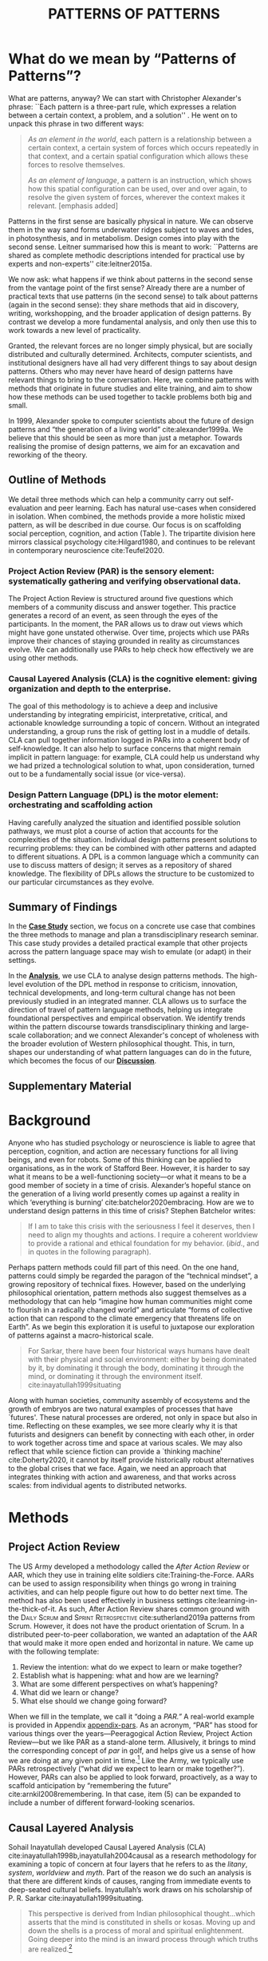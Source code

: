 #+Title: PATTERNS OF PATTERNS
# #+AUTHOR: Ligne Étale
# #+Date: June 14th 2021
#+CATEGORY: ERG
#+OPTIONS: toc:nil author:nil date:nil title:nil H:4
#+LATEX_ENGINE: xelatex
#+BIBLIOGRAPHY: /home/joe/PatternsOfPatterns/main.bib
#+HTML_HEAD: <script src="https://hypothes.is/embed.js" async></script>
#+LATEX_CLASS: acmart
#+LATEX_CLASS_OPTIONS: [acmlarge,timestamp,letter]
#+LATEX_HEADER: \usepackage{fontspec}
#+LATEX_HEADER: \usepackage{mdframed}
#+LATEX_HEADER: \usepackage{afterpage}
#+LATEX_HEADER: \usepackage[pagewise]{lineno}
#+LATEX_HEADER: \renewcommand\thelinenumber{\color{red}\arabic{linenumber}}
# #+LATEX_HEADER: \linenumbers
#+LATEX_HEADER: \usepackage{xunicode}
#+LATEX_HEADER: \usepackage{xelatexemoji}
#+LATEX_HEADER: \renewcommand{\xelatexemojipath}[1]{./svg/U#1.PDF}
#+LATEX_HEADER: \usepackage[no-sscript]{xltxtra}
#+LATEX_HEADER: \usepackage{natbib}
#+LATEX_HEADER: \usepackage{float}
#+LATEX_HEADER: \usepackage{xypic}
#+LATEX_HEADER: \usepackage{amsmath, amssymb}
#+LATEX_HEADER: \def\t{\scriptstyle\triangle}
#+LATEX_HEADER: \def\T{\textstyle\blacktriangle}
#+LATEX_HEADER: \usepackage{placeins}
#+LATEX_HEADER: \usepackage{starfont}
#+LATEX_HEADER: \newfontfamily{\alch}{Alchemy}
#+LATEX_HEADER: \newfontfamily\emoji{DejaVu Sans}
#+LATEX_HEADER: \newcommand{\Asclepius}{{\emoji\symbol{"2695}}}
#+LATEX_HEADER: \newcommand{\Caduceus}{{\emoji\symbol{"2624}}}
#+LATEX_HEADER: \setmainfont{Libertinus Sans}
#+LATEX_HEADER: \newenvironment{echo}{}{}
#+LATEX_HEADER: \usepackage{enotez}
#+LATEX_HEADER: \renewcommand{\endnote}[1]{}
#+LATEX_HEADER: \newcommand{\markbf}[1]{\textsuperscript{\textbf{#1}}}
#+LATEX_HEADER: \setenotez{counter-format = alph, mark-cs = \markbf}
#+LATEX_HEADER: \DeclareInstance{enotez-list}{sverre}{paragraph}{heading={},notes-sep=\baselineskip,format=\normalsize\normalfont\raggedright\leftskip1.8em,number=\makebox[0pt][r]{#1.\ }\ignorespaces,}

# #+LATEX_HEADER: \makeatletter\renewcommand*\makeenmark{\hbox{\textsuperscript{\@Alph{\theenmark}}}}\makeatother
# #+LATEX_HEADER: \renewcommand{\notesname}{\vspace{-1\baselineskip}}
# #+LATEX_HEADER: \usepackage{xpatch}
# #+LATEX_HEADER: \makeatletter\xpretocmd{\theendnotes}{\xpatchcmd{\@makeenmark}{\hbox{\@textsuperscript{\normalfont\@theenmark}}}{\hbox{\normalfont\theenmark.\space}}{}{}}{}{}\makeatother

# #+LATEX_HEADER: \RequirePackage[table]{xcolor}
# #+LATEX_HEADER: \DeclareHookRule{begindocument}{acmlarge}{after}{float}
# #+LATEX_HEADER: \usepackage[a4paper,bindingoffset=0.2in,left=1in,right=1in,top=1in,bottom=1in,footskip=.25in]{geometry}
# #+LATEX_HEADER: \renewcommand{\xelatexemojipath}[1]{/home/joe/Downloads/DiscordChatExporter/images/#1.pdf}
# #+LATEX_HEADER: \usepackage[math-style=french]{unicode-math}
# #+LATEX_HEADER: \usepackage{mathtools}
# #+LATEX_HEADER: \usepackage{lscape}
# #+LATEX_HEADER: \setmonofont[Color=blue]{Ubuntu Mono}
# #+LATEX_HEADER: \newfontfamily{\mm}[Color=red]{DejaVu Sans Mono}
# #+LATEX_HEADER: \usepackage[multiple]{footmisc}


\input{title-stuff}
* Abstract                                                        :noexport:
:PROPERTIES:
:UNNUMBERED: t
:END:
<<Abstract>>

- Audience somewhat ready
- Background added, conclusions to add to abstract
- After Action Review OK, let’s do it ourselves
- Title explained in Section 1 — could we put a note about ‘X of X’ (see Leo’s notes)
- What are the broader aims... — "GET GRANTS", "GUIDANCE FOR DISTRIBUTED COMMUNITIES"  E.g., these existing specific distributed communities and methods that we do in the paper; futurists, design, peeragogy, emacs research group; the paper is something like a paper prototype of something we could actually build at some stage.  How best to take it up we don’t fully state but we give lots of leads.
- "We are actually able to help solve problems using these methods!" — Is it practical for patterns community?
- "Fellowship" of methods and communities as the hero.  This could go right into the abstract.
- We’ve removed a bunch of stuff, rephrasing, restructured to flow better.  Leo will wreck everything.  It’s just about ready.  So we don’t need more overhaul.
- Challenges as part of an overview... finish on a positive note?
- Abstract presents our wares, and we’re working on that now.
- We think that the concepts are nicely framed now.  Joe teaser for another paper: rant about "that which arises falls away"
- Last edits Saturday following the ERG check-in
** Red pen before Monday, maybe based on any final feedback from Noorah or others?
- Are there 3 or 4 things in here that we could move elsewhere and just reference?
** Joe soapbox:
- Grant proposal with Abby is very linked
- Second half revision pending.
- Not much need to further discuss the paper... MM has pretty much accepted the paper and wants to develop ideas further.
- Alex is thinking about how to bring these things w/ him into industry, continuing to collaborate with us on research in some form.
- Noorah similarly into practical policy development
- We’d like to put out a new edition of the Peeragogy Handbook sometime, this is pretty closely related to this work
- There could be an ERG remix
** If raising questions are part of the contribution
- Thinking about patterns contextually — what does this mean?
* What do we mean by “Patterns of Patterns”?
<<Introduction>>

What are patterns, anyway?  We can start with Christopher Alexander's
phrase: ``Each pattern is a three-part rule, which expresses a
relation between a certain context, a problem, and a solution''
\citep[p.~247]{alexander1979a}.  He went on to unpack this phrase in
two different ways:
# [fn:: https://wiki.c2.com/?PatternDefinition]

#+begin_quote
/As an element in the world/, each pattern is a relationship between a
certain context, a certain system of forces which occurs repeatedly in
that context, and a certain spatial configuration which allows these
forces to resolve themselves.\medskip

/As an element of language/, a pattern is an instruction, which shows
how this spatial configuration can be used, over and over again, to
resolve the given system of forces, wherever the context makes it
relevant. [emphasis added]
#+end_quote

Patterns in the first sense are basically physical in nature.  We can
observe them in the way sand forms underwater ridges subject to waves
and tides, in photosynthesis, and in metabolism.  Design
comes into play with the second sense.  Leitner summarised how this is
meant to work: ``Patterns are shared as complete methodic descriptions
intended for practical use by experts and non-experts'' cite:leitner2015a.

We now ask: what happens if we think about patterns in the second
sense from the vantage point of the first sense?  Already there are a
number of practical texts that use patterns (in the second sense) to
talk about patterns (again in the second sense): they share methods that aid
in discovery, writing, workshopping, and the broader application of
design patterns.  By contrast we develop a more fundamental analysis,
and only then use this to work towards a new level of practicality.

Granted, the relevant forces are no longer simply physical, but are
socially distributed and culturally determined.  Architects, computer
scientists, and institutional designers have all had very different
things to say about design patterns.  Others who may never have heard
of design patterns have relevant things to bring to the conversation.
Here, we combine patterns with methods that originate in future
studies and elite training, and aim to show how these methods can be
used together to tackle problems both big and small.

In 1999, Alexander spoke to computer scientists about the future of
design patterns and “the generation of a living world”
cite:alexander1999a.  We believe that this should be seen as more than just a metaphor.
Towards realising the promise of design patterns, we aim for an
excavation and reworking of the theory.

# \begin{quote}
# \emph{‘Sir, know that while wandering through the forest I
# saw an ancient path. I followed it and saw an ancient city.
# Renovate that city, Sir!’}—\href{https://suttacentral.net/sn12.65/en/bodhi}{Saṁyutta Nikāya, Connected Discourses on Causation, 12.65. The City}, Quoted in \cite{JGB127}.
# \end{quote}

** Outline of Methods
:PROPERTIES:
:UNNUMBERED: t
:END:
<<outline_of_methods>>

We detail three methods which can help a community carry out
self-evaluation and peer learning.  Each has natural
use-cases when considered in isolation.  When combined, the methods
provide a more holistic mixed pattern, as will be described in due
course.  Our
focus is on scaffolding social perception, cognition, and action (Table \ref{tab:acronyms}).
The tripartite division here mirrors classical
psychology cite:Hilgard1980, and continues to be
relevant in contemporary neuroscience cite:Teufel2020. 

\begin{echo}
\begin{table}[h]
\begin{tabular}{llll}
\emph{Key verbs:}           & perceive       & think            & act\\[.2cm]
\emph{Scientists refer to:}& “sensory” & “cognitive” & “motor” systems\\[.2cm]
\emph{Our implementation:}&
\begin{minipage}{1in}
\textbf{P}roject\newline
\textbf{A}ction\newline
\textbf{R}eview
\end{minipage}&
\begin{minipage}{1in}
\textbf{C}ausal\newline
\textbf{L}ayered\newline
\textbf{A}nalysis
\end{minipage}
&
\begin{minipage}{1in}
\textbf{D}esign\newline
\textbf{P}attern\newline
\textbf{L}anguages
\end{minipage}
\end{tabular}
\vspace{.5cm}
\caption{Three acronyms used in this paper: PAR, CLA, and DPL\label{tab:acronyms}}
\end{table}
\end{echo}

*** Project Action Review (PAR) is the sensory element: systematically gathering and verifying observational data.
:PROPERTIES:
:UNNUMBERED: t
:END:

The Project Action Review is structured around five questions which
members of a community discuss and answer together.  This practice
generates a record of an event, as seen through the eyes of the
participants.  In the moment, the PAR allows us to draw out views
which might have gone unstated otherwise.  Over time, projects which
use PARs improve their chances of staying grounded in reality as
circumstances evolve.  We can additionally use PARs to help check how
effectively we are using other methods.

*** Causal Layered Analysis (CLA) is the cognitive element: giving organization and depth to the enterprise.
:PROPERTIES:
:UNNUMBERED: t
:END:

The goal of this methodology is to achieve a deep and inclusive
understanding by integrating empiricist, interpretative, critical, and
actionable knowledge surrounding a topic of concern.  Without an
integrated understanding, a group runs the risk of getting lost in a
muddle of details.  CLA can pull together information logged in PARs
into a coherent body of self-knowledge.  It can also help to surface
concerns that might remain implicit in pattern language: for example,
CLA could help us understand why we had prized a technological
solution to what, upon consideration, turned out to be a fundamentally
social issue (or vice-versa).

*** Design Pattern Language (DPL) is the motor element: orchestrating and scaffolding action
:PROPERTIES:
:UNNUMBERED: t
:END:

Having carefully analyzed the situation and identified possible
solution pathways, we must plot a course of action that accounts for the
complexities of the situation.  Individual design patterns present
solutions to recurring problems: they can be combined with other
patterns and adapted to different situations.  A DPL is a common
language which a community can use to discuss matters of design; it
serves as a repository of shared knowledge.  The flexibility of DPLs
allows the structure to be customized to our particular circumstances
as they evolve.

** Summary of Findings
:PROPERTIES:
:UNNUMBERED: t
:END:

In the [[Case_study][*Case Study*]] section, we focus on a concrete use case that
combines the three methods to manage and plan a transdisciplinary research
seminar.  This case study provides a detailed practical example that
other projects across the pattern language space may wish to emulate
(or adapt) in their settings.

In the [[Analysis][*Analysis*]], we use CLA to analyse design patterns methods.  The
high-level evolution of the DPL method in response to criticism,
innovation, technical developments, and long-term cultural change has
not been previously studied in an integrated manner.  CLA allows us to
surface the direction of travel of pattern language methods, helping
us integrate foundational perspectives and empirical observation.  We
identify trends within the pattern discourse towards transdisciplinary
thinking and large-scale collaboration; and we connect Alexander's
concept of wholeness with the broader evolution of Western
philosophical thought.  This, in turn, shapes our understanding of
what pattern languages can do in the future, which becomes the focus
of our [[Discussion][*Discussion*]].

** Supplementary Material
:PROPERTIES:
:UNNUMBERED: t
:END:

\begin{echo}
Appendix \ref{appendix-pars} contains a sample Project Action Review.
Several patterns in Appendix \ref{appendix} are referred
  to by name in the text.  Henceforth, text in \textsc{Small Caps}
  references external patterns, whereas ALL-CAPS references patterns
  listed in this paper and the Appendix.
Appendix \ref{flaws-appendix} contains a workshop design that accompanies
the paper and makes some of the ideas within it interactive.
% Footnotes are indicated with numerical markers, while more extensive endnotes appear with alphabeticmarkers.
\endnote{\textbf{To PLoP 2021 Writers’ Workshop attendees:} In particular, we use end notes to stash potential outtakes.
    If you see something here that’s valuable, please let us know, and we may add it back into the paper.  If the material here
  doesn’t help, it may go away in the final submission; i.e., we probably will \emph{not} include endnotes in the final submission!}
\end{echo}

# Clarify punctuation usage?  Certainly with coauthors!

* Background

Anyone who has studied psychology or neuroscience is liable to agree
that perception, cognition, and action are necessary functions for all
living beings, and even for robots.  Some of this thinking can be
applied to organisations, as in the work of Stafford Beer.  However,
it is harder to say what it means to be a well-functioning society—or
what it means to be a good member of society in a time of crisis.
Alexander’s hopeful stance on the generation of a living world
presently comes up against a reality in which ‘everything is burning’
cite:batchelor2020embracing.  How are we to understand design patterns
in this time of crisis?  Stephen Batchelor writes:
#+begin_quote
If I am to take this crisis with the seriousness I feel it deserves,
then I need to align my thoughts and actions. I require a coherent
worldview to provide a rational and ethical foundation for my
behavior. (/ibid/., and in quotes in the following paragraph).
#+end_quote

Perhaps pattern methods could fill part of this need.  On the one
hand, patterns could simply be regarded the paragon of the “technical mindset”, a
growing repository of technical fixes.  However, based on the
underlying philosophical orientation, pattern methods also suggest
themselves as a methodology that can help “imagine how human
communities might come to flourish in a radically changed world” and
articulate “forms of collective action that can respond to the climate
emergency that threatens life on Earth”.  As we begin this exploration
it is useful to juxtapose our exploration of patterns against a
macro-historical scale.

#+begin_quote
For Sarkar, there have been four historical ways humans have dealt
with their physical and social environment: either by being dominated
by it, by dominating it through the body, dominating it through the
mind, or dominating it through the environment
itself. cite:inayatullah1999situating
#+end_quote

Along with human societies, community assembly of ecosystems and the
growth of embryos are two natural examples of processes that have
`futures'.  These natural processes are ordered, not only in space but
also in time.  Reflecting on these examples, we see more clearly why
it is that futurists and designers can benefit by connecting with each
other, in order to work together across time and space at various
scales.  We may also reflect that while science fiction can provide a
`thinking machine' cite:Doherty2020, it cannot by itself provide
historically robust alternatives to the global crises that we face.
Again, we need an approach that integrates thinking with action and
awareness, and that works across scales: from individual agents to
distributed networks.

* Methods
<<methods>>

# \begin{echo}
# \begin{flushright}
# \emph{tl;dr: We detail three methods that decompose the three components of design patterns into practical processes.}
# \end{flushright}
# \end{echo}

** Project Action Review

The US Army developed a methodology called the /After Action Review/ or
AAR, which they use in training elite soldiers
cite:Training-the-Force.  AARs can be used to assign responsibility
when things go wrong in training activities, and can help people figure
out how to do better next time.  The method has also been used effectively
in business settings cite:learning-in-the-thick-of-it.   As such, After Action Review
shares common ground with the \textsc{Daily Scrum} and
\textsc{Sprint Retrospective} cite:sutherland2019a patterns from Scrum.  However,
it does not have the product orientation of Scrum.
In a distributed peer-to-peer collaboration, we wanted an adaptation of the
AAR that would make it more open ended and horizontal in nature.  We
came up with the following template:

1. Review the intention: what do we expect to learn or make together?
2. Establish what is happening: what and how are we learning?
3. What are some different perspectives on what’s happening?
4. What did we learn or change?
5. What else should we change going forward?

When we fill in the template, we call it “doing a /PAR.”/  A real-world example is provided in Appendix [[appendix-pars]].
As an
acronym, “PAR” has stood for various things over the years—Peeragogical Action Review, Project Action Review—but we like PAR as
a stand-alone term.  Allusively, it brings to mind the corresponding
concept of /par/ in golf, and helps give us a sense of how we are doing
at any given point in time.[fn:: “In golf, /par/ is the predetermined
number of strokes that a proficient golfer should require to complete
a hole, a round (the sum of the pars of the played holes), or a
tournament (the sum of the pars of each round).”—Wikipedia] Like the
Army, we typically use PARs retrospectively (“what /did/ we
expect to learn or make together?”).  However,
PARs can also be applied to look forward, proactively, as a way to
scaffold anticipation by “remembering the future”
cite:arnkil2008remembering.  In that case, item (5) can be expanded to
include a number of different forward-looking scenarios.

** Causal Layered Analysis
<<CLA_patterns>>

#                                                    "Let’s stick with layer as opposed to level."

Sohail Inayatullah developed Causal Layered Analysis (CLA)
cite:inayatullah1998b,inayatullah2004causal as a research methodology
for examining a topic of concern at four layers that he refers to as
the /litany/, /system/, /worldview/ and /myth/.  Part of the reason we do such
an analysis is that there are different kinds of causes, ranging from
immediate events to deep-seated cultural beliefs.  Inyatullah’s work draws on his
scholarship of P. R. Sarkar cite:inayatullah1999situating.
#+begin_quote
This perspective is derived from Indian philosophical thought...which
asserts that the mind is constituted in shells or kosas. Moving up and
down the shells is a process of moral and spiritual
enlightenment. Going deeper into the mind is an inward process through
which truths are
realized.[fn::https://proutglobe.org/2013/06/the-further-reaches-of-policy-making-cla/]
#+end_quote
In developing a CLA, none of the four layers is
privileged over the others, nor are they examined in isolation.
Rather, one moves between them, examining how they relate to one
another.  One can then integrate these insights to form a more
comprehensive basis for understanding what is happening in the present
and for anticipating the future.

Here, we explain each of the levels according to the following schema:

- *Contents*: /What is found in this layer?/
- *Analysis*: /Techniques for analysis of this layer./
- *Literature*: /Instances of texts which are typically operative at this layer./

To illustrate the four layers and associated techniques, we introduce
a running example of a mom-and-pop pizza shop.

*** Litany

- *Contents*: Observable facts, events, and quantitative trends.
- *Analysis*: Minimal processing of data.
- *Literature*: News reports, tax filings, chit-chat.

**** 🍕 Example, Litany Layer
Imagine a couple who on some of their first dates enjoy going out for pizza. They like different toppings, but that doesn’t particularly matter, because each of them orders their own perfectly sized Neopolitan-style pizza, and eats it with gusto. Indeed, it turns out they like pizza so much that they would like to have it several nights a week. Going out that frequently would be expensive, so they erect a brick oven in their backyard and get good at making their own pizzas at home: selecting good ingredients, fermenting the dough, and baking at a high temperature. After some time goes by, they have gotten really good at this, and they daydream about opening their own restaurant. They look into some available practical guidance and adapt it for their use case. After a lot of planning and a whole lot of work, they get their new pizza restaurant up and running, and they are doing good business. However, as more time goes by, they begin to notice some stress.
*** System

- *Contents*: The social, economic, political, and historical forces which shape events.
- *Analysis*: Technical explanations and interpretation of data within a given paradigm.
- *Literature*: Editorials and policy institute reports.

**** 🍕 Example, System Layer
Mom has practical experience of how restaurants operate coming from summers she spent working in a diner.  Pop is handy with tools, so he can set up and maintain restaurant equipment.  The policies of the town are favorable to small businesses.  The demographics of the town include a number of busy families with children who form a reliable customer base for the pizzeria.  As the pace of economic recovery picks up, townspeople have more money and less time, so they frequent restaurants and order takeout more frequently.  The restaurant maintains good connections with local suppliers, and Mom and Pop are proud of the high quality and affordable dining experience they can offer.  However, they are very, very, busy.

*** Relation of System Layer and Litany Layer
:PROPERTIES:
:UNNUMBERED: t
:END:

The stress mentioned above is an upshot of all of the activity
described.  Business is booming, money is flowing: that’s not the
problem.  However, some confusion has ensued about who should be
managing the restaurant, on what days, where to get the ingredients,
and how much they should spend.  Here we get a sense of what’s missing
at the system level, namely, they haven’t yet found a systematic way to sort
out the confusion.

*** Worldview

- *Contents*: Core values and attitudes which motivate choices and
  actions.
- *Analysis*: Uncover deep assumptions and study the mental and
  linguistic constructs which undergird how people interact with each
  other and their surroundings.  Compare and critique paradigms and
  discourses.
- *Literature*: Works of philosophy and critical theory.

**** 🍕 Example, Worldview Layer
Pop values self-reliance and self-cultivation. For him, the worth of a person is determined not by possessions, external circumstances, or social status, but by character and accomplishments. He believes that every person has an inner purpose and that the surest way to be happy and useful to society is to follow one's inner voice and encourage others to do the same. Mom values relationships and community. Her goal in life is to make the world a better place by bringing people together and slowing down the pace of life at least long enough to let neighbors chat and get to know each other. Pop, inspired by historical figures like Thoreau, sees living “off-grid” as an ideal: a way to be independent from modern civilization, and more in touch with nature.  It can be hard for him to reconcile his community spirit with his individualism.  Mom, on the other hand, envisions an ideal community where healthy relationships are facilitated over good meals.  She sees the restaurant as a way to build relationships with diners and others in the food supply chain and local community.
*** Relation of Worldview Layer and System Layer
:PROPERTIES:
:UNNUMBERED: t
:END:

Earlier we looked at the choices that the couple made, relative to their experiences, environment, and background.  Now we see some of the deeper reasons for those choices. Despite the difference in approach and outward orientation, both Mom and Pop have worldviews which are fundamentally oriented towards people: most of the time they get along well, and they enjoy working together.  However, their two worldviews—while not disjoint or necessarily in conflict—are not automatically well aligned; nor are they automatically well-suited to the new situation that has evolved now that they are small business owners.  If the couple wishes to resolve the stress that they are facing, they would be wise to wonder if their problems originate at an even deeper level: one which they have not explored together before.

*** Myth
- *Contents*: The symbols and tales which give meaning to life.
- *Analysis*: Study meaningful symbols and the myths and rituals within which they participate.
- *Literature*: Poetry, art, anthropology, Jungian analysis.
**** 🍕 Example, Myth Layer
Pop looks up to Thoreau and Emerson as personal heroes, and knows /Walden/ and /Self-Reliance/ backwards and forwards.  Mom has fond childhood memories of parents who loved cooking together, and her memories evoke an age of innocence.  For her, the circle is a powerful symbol of wholeness and community: when she brings a pizza to children at the round tables of the restaurant, she feels like a mystagogue initiating the next generation.
*** Relation of Myth Layer and Worldview Layer
:PROPERTIES:
:UNNUMBERED: t
:END:

Innovation at the myth layer supports an adapted worldview that
introduces new patterns into their daily and weekly rituals, along
with new sources of meaning.  Mom and Pop decide to close the shop Monday
through Wednesday, to spend time away from the business, as part of a
new weekly cycle that mirrors the seasons.[fn:: ¶¶¶ Is this clear?  See paragraph about Campbell later.]

# They engage with hobbies like writing, woodwork, and painting, and
# they tend their garden together.  Thursday through Sunday, they
# resolidify their intention to make their work together a meditation on
# love. They develop new ideas, related to food and otherwise.  Boosted
# by their time off, they prepare more innovative meals and, while the
# restaurant remains affordable, they garner enthusiastic crit from
# foodies.

** Design Pattern Languages

The two senses of ‘pattern’ mentioned above—‘As an element in the /world/...’ and
‘As an element of /language/...’—are mirrored within the
concept of a design pattern.  Like an ellipse, the design pattern has
two main foci: context and community.

- /Context/ shapes and constrains the type of activity which is being considered, be it designing a building, writing software, or something else.
- /Community/ encompasses the stakeholders --- experts and non-experts alike --- who are involved with or affected by a particular project.

Integral to the basic concept of a design pattern is a third feature
that describes the interaction of the community and the context.  The
community uses the pattern to overcome some real or potential /conflict/
that they experience within this context.  The conflict is also
referred to as a /problem/; its resolution is described as a /solution/.
Alexander and Poyner emphasised that ‘design’ is not needed when the
conflict can be resolved in an obvious or straightforward manner.  For
example, you typically would not need a design process surrounding
/sitting in a chair/,
\begin{echo}
because “under normal conditions each one of the
tendencies which arises in this situation can take care of itself”
\citep[p.~311]{alexander1970a}.\endnote{The straightforwardness of sitting in a chair notwithstanding, Thich Nhat Hahn has written a book called \emph{\href{https://www.penguin.co.uk/books/111/1111997/how-to-sit/9781846045141.html}{How To Sit}} (2014): this somewhat proves Alexander’s point as the exception to the rule.  However, prior to reading this book one might want to read /How to Read a Book/.}
\end{echo}

All of this means that design patterns need to achieve something
fairly subtle.  Each represents the synthesis of a repeatable solution
to a type of conflict which itself repeats within a particular
context.  Furthermore, it does this in a way that makes the solution
teachable, learnable, and otherwise replicable within a given
community.  However, if the design pattern makes the solution to the
problem too obvious, then design, /per se/, is no longer needed!\endnote{For example, Peter Norvig argued that we see fewer of the design patterns typical of Object Oriented programs inside programs written in functional and dynamic languages, because these languages embed many of the typical OO patterns as language features.} We
might say that the design pattern carries with it a fragment of
irreducible complexity.  This perspective may or may not be
surprising.

Alexander had described the need for patterns when things get complex
cite:alexander1964notes.  He specifically focuses on what could be
called “horizontal” complexity, a situation where there are a lot of
moving parts and relations between them.  Methodologically this is
elaborated with the notion of a /pattern language/.\endnote{The issues involved become somewhat more complex when there are multiple DPLs interoperating, but are not fundamentally different.}
Pattern languages have a property of unfolding, from more general to
more specific.  However, they do not necessarily cover deeper forms of
“vertical” complexity, where there are deep historical or ontogenetic
causes, feedback loops, or complex conceptual issues which are not readily
expressible in design-pattern-theoretic terms.  Let’s have another
look at these issues by way of two contrasting metaphors.

The first metaphor comes from Christian Kohls, who proposed to treat
each design pattern as a journey: “a path as a solution to reach a
goal” cite:kohls2010a.  In this metaphor, design patterns are
understood to have an initial condition and an end condition, defined
within some context. The context also associates a cost to traversals
of paths.  There are several associated problems: the elementary
problem is to traverse the terrain and travel from the start state to
the end state.  The next problem is to do this at low cost.  The third
problem is to find a reliably repeatable way to do this.  A fourth problem is to describe the process in such a way that the path
can be traversed by others.

The second metaphor comes from Joseph Campbell, who described an
“archetypal pattern” cite:shalloway2005a, one that can be found
embedded in myths and stories across diverse cultures and historical
periods.  The “hero’s journey” is also described with a path
cite:campbell1949a, however, in this case the path runs in a circle,
and the journey focuses on the transformations of the hero who
traverses it.  Although an account of the journey can be shared,
traversal is effectively single-use.  The cost is typically “high.”
Nevertheless, once a myth or metaphor is established in a shared
narrative, the journey can be reenacted through ritual or engaged with
in other ways that solve a range of social problems
cite:handelman1998a. In short, the difference between these two
traversal stories suggests that the process of finding “the path that
is capable of leading to a good structure” cite:alexander1999a may
contain irreducible complexity—even when sharing the information
about the path is relatively simple.

** Summary
Having defined and described the PAR, CLA, and DPL methods which were
introduced in capsule form in Section \ref{outline_of_methods} with
reference to the sensory, cognitive, and motor theory of mind, we are
now in a position to explain how they combine into one holistic
pattern, in Leitner’s sense of a complete methodic description.  We
will write this down using the classical DPL format: describing the
associated /context/, the /problem/ denoting a conflict, together with a
/solution/.  As it happens, the three acronyms can be combined and
remixed in a clever way to provide a title for this pattern.  This
accurately suggests that the methods need not be run in a fixed order,
but are interwoven together.

*** PLACARD
:PROPERTIES:
:UNNUMBERED: t
:END:
<<PLACARD>>
- *Context*: In the course of working on a project together: /we use the PAR to get a sense of our working context/.
- *Problem*: Although we may encounter many difficulties in this context, our effort to understand them faces a central *challenge*, namely the fact that the problems span different layers and scales of complexity, so it can be hard to understand where the difficulties actually come from: accordingly, /we use the CLA to understand and frame the problems and their interconnections/.
- *Solution*: Once we have grasped the problem, we need to elaborate an actionable solution that remains adaptable to ongoing changes in the context: /we use DPL to elaborate the solution/.

\begin{wrapfigure}{l}{0.5\textwidth}
\centering
\vspace{-.8\baselineskip}
\includegraphics[width=.5\textwidth]{placard.jpg}
\caption{\label{fig:placard}Mnemonic illustration of the \hyperref[PLACARD]{PLACARD} pattern\vspace{-1\baselineskip}}
\end{wrapfigure}

Figure \ref{fig:placard} provides a mnemonic.[fn:: For French speakers, /placard/ means ‘cupboard’, and there is an idiom, /placardisé/, which refers to an employee whose tasks all have been reassigned to others; the import is similar to the English idiom ‘put to pasture’. While it is not the case that [[PLACARD][PLACARD]] reassigns all DPL functions to other methods, the French idiom is potentially suggestive as another mnemonic.] The main thing to notice is that using the three methods
together helps to make the design pattern method practicable.  We can use the
PAR to move from a context to a “Context”, established and written
down.  We can use CLA to move from a situation of concern to a
situation in which the core “Problem” or “Problems” can be thought
about.  However, the fact that DPL shows up inside of [[PLACARD][PLACARD]] without further elaboration may be somewhat
concerning.
\begin{echo}
The reader may be wondering: “I think I can see how the methods that have been discussed could help in understanding
the \textbf{context} and the \textbf{problem}, but is there anything here that actually helps with formulating \textbf{solutions}?”\endnote{\textbf{JC@coauthors:} I’m still a bit concerned about this!}
\end{echo}
This is certainly a worthy concern, and something we will come back to in Section [[erg-summary]], after looking at an example of the [[PLACARD][PLACARD]] pattern in use.


* Case study: Planning “Season 1” for the Emacs Research Group
<<Case_study>>

This section summarises the concrete application of the methods
from Section [[methods]] within an active seminar, the Emacs
Research Group (ERG), which was convened following EmacsConf
2020.[fn:: https://emacsconf.org/2020/; the conference took place November 28th and 29th of 2020.]
We illustrate how the
three methods introduced above interoperate.  In our case, this
analysis has allowed us to develop a trajectory for the project.
As a case study, this section is a more-or-less
self-contained example and shows how mixing the three methods
gives us more than the sum of the parts.

In the ERG, we think of the work carried out up to this point as
*Season 0*, on the view that so far our thinking has developed
rhizomatically, underground, rather than fully in the public sphere.
The following analysis serves to contextualize our work relative to
the PLoP and Peeragogy communities.  Over the 25 sessions of our
seminar to date, we used CLA in combination with PARs to address the
question ‘What is our vision for change and how is progress
measurable?’.  More specifically: we did a PAR at the end of every
(approximately weekly, two-hour) session.[fn:: Data archived at
https://github.com/exp2exp/exp2exp.github.io, with meeting notes and
PARs indexed and viewable on the web at
https://exp2exp.github.io/erg.]  This allowed us to track progress,
and to surface key issues and concerns.  For example, bootstrapping needs
related to scheduling and collaboration tools, along with persistent
questions about how best to go public, are documented in our first
PAR, which is reproduced in Appendix \ref{appendix-pars}.  Every six weeks
or so, we merged selected bullet-points from our PARs into the CLA
outline in an intuitive way, depending on which section they seemed to fit best.
\begin{echo}
We also elaborated those bullet points into a narrative form,
which we revised to accommodate new data as time went on.
We also began to develop TODO items that would make the
next steps for this seminar group both actionable and meaningful.\endnote{The Peeragogy approach to patterns
is aligned with the feminist principle that all knowledge is incomplete (\url{https://mitpress.podbean.com/e/experiments-in-open-peer-review/}, minute 5).
A “living” pattern is, accordingly, attached to Next Steps that would help to realise that pattern within a
context; when we don’t have any next steps, we put the pattern in a \textsc{Scrapbook}.}
\end{echo}

Here, we collate these next steps with peeragogy design patterns like \textsc{Roadmap}
cite:peeragogy-handbook-long.[fn:: See http://peeragogy.org/top for a
reworking of the /Peeragogy Handbook/ as a unified pattern language,
which extends the earlier presentation in cite:patterns-of-peeragogy.]
\begin{echo}
To make the way this process works somewhat more clear to the reader, we include the data supporting the CLA from PARs carried out in our 1\textsuperscript{st}, 10\textsuperscript{th}, and 18\textsuperscript{th} sessions (marked with ①, ⑩, and ⑱ below).
% \footnote{We did two PARs during the eighteenth session.}
\end{echo}
By the time of our fourth iteration of the larger
$\mathrm{PAR}\rightarrow\mathrm{CLA}$ cycle, each section had
accumulated around 20-30 bullet points of supporting data at a similar level of
granularity.

# We elaborate new patterns where
# there is no match for our current needs; one per CLA section:
# [[FORMAL PATTERNS][FORMAL PATTERNS]], [[SERENDIPITY][SERENDIPITY]], [[RECOMMENDER][RECOMMENDER]] and [[DIVERSITY][DIVERSITY]].  We also
# cross-reference each of the TODO items with the most closely
# associated patterns from the poststructural futures toolbox
# from Section [[CLA_patterns]].  This shows how the lines of
# thinking that underpins the CLA method can inform further
# action: *Season 1* will be shaped by this narrative and the
# corresponding TODO items.

The following four subsections present the result of applying the
methods described above.

** Understanding data, headlines, empirical world (short term change)

We’ve made progress since we started with the raw themes of *Research
on/in/with Emacs* back in December 2020.  We’ve met almost every week
since then, and interviewed some interesting and varied guests.  We
have a clearer idea of what we want to talk about at the next
EmacsConf, and how we can be of service to researchers and Emacs
users.  We have been using a workflow that helps us carefully review
progress, diagnose issues, and manage our energy.  The next phase of
this project is to “go public” and mesh with ongoing related
activities elsewhere, including by getting some training events up and
running.
# [fn:: Our plans for *Season 1* should allow flexibility for [[REORDERING KNOWLEDGE][REORDERING KNOWLEDGE]], since we may all be thinking about things differently, and we will have different outside commitments. This will allow us to develop a [[GENEALOGY][GENEALOGY]] of the themes and actions we are developing. This helps to realise the [[DISTANCE][DISTANCE]] pattern, since we can understand our efforts through the eyes of others. This helps to realise the [[ALTERNATIVE PASTS AND FUTURES][ALTERNATIVE PASTS AND FUTURES]] pattern, because we better understand how the project looks for someone who is just getting started now. A suitable degree of formality can assist with [[REORDERING KNOWLEDGE][REORDERING KNOWLEDGE]], see further details in the [[FORMAL PATTERNS][FORMAL PATTERNS]] pattern.]

*** Representative supporting data
:PROPERTIES:
:UNNUMBERED: t
:END:
\begin{itemize}
\item[①] \emph{Everyone shared a brief intro and ideas so we got to know each other}
\item[⑩] \emph{We’ve brainstormed a couple of options for getting out there: White-papers, Grants, Journal papers (very concrete)}
\item[⑱] \emph{Alex: My major intention was to meet you guys and learn something, wanting to reinforce existing knowledge of emacs and develop it further}
\end{itemize}

*** Next Steps
:PROPERTIES:
:UNNUMBERED: t
:END:

| Maintain plans for the next six months                  | \textsc{Roadmap}     |
| Keep doing PARs and CLAs                                | \textsc{Assessment}  |
| Mesh with other ongoing activities elsewhere            | \textsc{Cooperation} |
| New user workshops: “Zero to Org Roam”                  | \textsc{Newcomer}    |
| Come up with a categorical treatment of todo-categories | [[FORMAL PATTERNS][FORMAL PATTERNS]]      |

** Systemic approaches and solutions (social system)

If we tackle big enough projects, it will bring with it the need for
collaboration.  We like to create tangible deliverables (e.g. journal
articles). However, “If we knew what the outcome was, it wouldn’t be
research”—therefore, we’re focusing initially on research methods
and design documents. That may result in a longer time to write
initial papers, but when something is released it is more thoroughly
prepared. Meanwhile, we keep our skills sharp by fixing bugs,
improving our own workflows, and actively exploring the landscape. All
these activities are part of the system we implement regularly, which
minimizes technical debt and allows space for serendipity to occur.

*** Representative supporting data
:PROPERTIES:
:UNNUMBERED: t
:END:
\begin{itemize}
\item[①] \emph{Part of a greater sense of trying to do something with EmacsConf to federate the community}
\item[①] \emph{Joe: Leo did an amazing job facilitating the meeting}
\item[①] \emph{Public Policy conference: (How to get a grant?)}
\item[⑩] \emph{Potential interview with Leo \& Jethro Kuan (co-maintainers of org-roam)}
\item[⑱] \emph{Leo did a nice job of intervening}
\end{itemize}

*** Next Steps
:PROPERTIES:
:UNNUMBERED: t
:END:

| Identify potential stakeholders in Emacs Research               | \textsc{Community}          |
| Identify stakeholders in the kind of activities we can support  | \textsc{A Specific Project} |
| Identify venues where we can reach these different stakeholders | \textsc{Wrapper}            |
| Create some publication to plant a flag for our group           | \textsc{Paper}              |
| Keep exploring!                                                 | SERENDIPITY                 |

** Worldview, ways of knowing and alternative discourse
<<erg_worldview>>

We have looked at RStudio and Roam Research as models of (some of) the
kinds of things we think Emacs can learn from and eventually improve upon.
‘Practice’ and ‘method’ keep coming up in our discussions as,
respectively, ‘more bottom up’ and ‘more top down’ ways of actualising
things.  Concretely, we’ve been studying our own processes and looking
for the tools and settings that are the most conducive to the work we
want to do.  For example, instead of having a single Org Roam
directory shared via Git, what if we had ways of managing sharing of
notes across ‘graphs’?

Collaboration is familiar to teams across all domains. Even authors
working alone will collaborate with their past and future selves. What
is common for all collaborators is that the transfer of information
must be uninhibited.  If we all had our slipboxes online, we could
interlink them.[fn:: The zettelkasten (German: “slip box”, plural zettelkästen) is a method of note-taking and personal knowledge management used in research and study.  ([[https://en.wikipedia.org/wiki/Zettelkasten][Wikipedia]])]  This would generalise *ORCiD*, and allow people to
reference processes that are undergoing evolution.  Maybe a service
like this would turn into a ‘Tinder for academics’—helping to match
people based on their interests (or similar people in different
fields).  So, what’s the price point?  Instead of paying money to go
to conferences, now we can spontaneously make conferences and
workshops.  As a guess, $750.0 per user per year might be a fair price—for those who can afford to pay it—if the service helps people to
do better research and saves a bunch of travel.  We could also set up
a pricing model proportional to each country’s carbon emissions or
something like that.
# [fn:: Whereas these are existing commercial packages, some of the workflows could be restructured and, e.g., made more accessible or potentially more powerful through integration with other open tools. This is a way of [[REORDERING KNOWLEDGE][REORDERING KNOWLEDGE]] at the level of projects and business operations. We recognise that we’re all coming from different places with [[ALTERNATIVE PASTS AND FUTURES][ALTERNATIVE PASTS AND FUTURES]].  How can our workflow better reflect that? Can we engage in an ongoing [[DECONSTRUCTION][DECONSTRUCTION]] of the methods as we use them? (Admittedly, a little bit like rebuilding the plane while it is still flying, but with some care it should be possible.) We can think about different ways of approaching knowledge construction as a way of deepening the [[GENEALOGY][GENEALOGY]] pattern in practice. By developing a paper that situates our work in a wider context we develop some [[DISTANCE][DISTANCE]] from the closed-doors of *Season 0* and engage more creative thinking (and others’ views on!) *Season 1*. Clearly, this is a way to operationalise [[REORDERING KNOWLEDGE][REORDERING KNOWLEDGE]]; see further details in the [[RECOMMENDER][RECOMMENDER]] pattern.]

*** Representative supporting data
:PROPERTIES:
:UNNUMBERED: t
:END:
\begin{itemize}
\item[①] \emph{Wonderful outcome from attending EmacsConf 2020!}
\item[⑩] \emph{Anthropology + Psychology is a special nightmare for reproducibility}
\item[⑩] \emph{Maybe the ERG could contribute further patterns?}
\item[⑱] \emph{But there’s a problem with Emacs, which is that there isn’t proper intro}
\end{itemize}

*** Next Steps
:PROPERTIES:
:UNNUMBERED: t
:END:
| Spec out the Emacs based ‘answer’ to RStudio, Roam Research                  | \textsc{Community}  |
| Develop our own intention-based workflow                                     | \textsc{Forum}      |
| Continue to develop and refine our methods                                   | \textsc{Assessment} |
| Product and business development plans for a multigraph interlinking service | \textsc{Website}    |
| A tool to find and match peers/content                                       | RECOMMENDER         |

** Myths, metaphors and narratives: imagined (longer term change)

In our concrete methods, we have aligned ourselves with the ‘[[https://longtermist.substack.com/][long-term
perspective]]’.  This includes both retrospective and prospective
thinking.  For example, the things that were timely 7 years ago might
not be so timely now; in many cases the relevance of a given
innovation goes down over time.  However, Emacs has an evolutionary
character that has allowed it to keep up with the times—becoming
more relevant and useful ever since Steele and Stallman started to
systematise [[https://www.oreilly.com/openbook/freedom/ch06.html][Editor MACroS]] for the Text Editor and Corrector (TECO)
program.  Not only has the technology evolved, but so has the social
setting in which this work is done.  Whereas the concepts underlying
the free software movement were based on “[[http://www.gnu.org/software/emacs/emacs-paper.html][communal sharing]]” of source
code, these methods can be extended and allow us to synthesise new
relationships within broader semiotic commons.  Emacs can become part
of a system for addressing large-scale existential problems, by
expanding the frontier of what’s possible for human beings.
# [fn:: As we develop the relationships of Emacs to its context, the process can operationalise [[DECONSTRUCTION][DECONSTRUCTION]]. We referenced \textsc{Assessment} above with regard to PARs and CLAs; here we can imagine other techniques for assessing learning, thinking across [[ALTERNATIVE PASTS AND FUTURES][ALTERNATIVE PASTS AND FUTURES]] in which these methods become more embedded in technological workflows. One way to proceed could be through a [[DECONSTRUCTION][DECONSTRUCTION]] of the practices of free/libre/open source; see further details in the [[DIVERSITY][DIVERSITY]] pattern.]

*** Representative supporting data
:PROPERTIES:
:UNNUMBERED: t
:END:
\begin{itemize}
\item[①] \emph{We generally agreed that we want to make something that exposes intrinsic value of using these tools}
\item[⑩] [None recorded at this level from this PAR.]
\item[⑱] \emph{But there was no such guidance; you were in the middle of an alien playground. “But I just wanted to do my Clojure stuff.”}
\end{itemize}

*** Next Steps
:PROPERTIES:
:UNNUMBERED: t
:END:

| Survey related work                                                 | \textsc{Context}    |
| Assess what we’re learning                                          | \textsc{Assessment} |
| Think about how we can help improve gender balance in Free Software | DIVERSITY           |

** Summary
<<erg-summary>> The narrative paragraphs at each level describe
abstract patterns occurring among, and mutual accommodation between,
the bullet points that developed in our PARs.  The Next Steps
typically do not represent concrete objectives, for instance in a
‘S.M.A.R.T’ format.[fn:: Specific, Measurable, Achievable, Realistic,
and Time-bound (Wikipedia)] They are, rather, descriptions of
anticipated patterns of behaviour—here linked to /bona fide/ design
patterns.  To refine these items into tasks that are concretely doable
within the upcoming *Season 1* will require further breakdown and
elaboration.  We foresee this to be an iterative process, assisted by
bidirectional links between patterns and next steps.

Software tools will help with this, though our current prototypes
could certainly be improved.  These prototypes are based on on Emacs’s
built-in Org Mode (a tool for managing information structured in
outlines), Org Roam[fn:: [[https://www.orgroam.com/]]] (an Emacs package
layered on Org Mode and used for creating zettelkasten, which are,
essentially, wikis), and Org Roam Server (a further layer for
visualisation of the resulting network structures).  As described in
Section [[erg_worldview]], these tools have some deficiencies when it
comes to interlinking varied contents—such as patterns and next
steps—from distributed sources.  In short, we need to keep improving
our tools in order to effectively manage growing distributed,
interlinked, collections of PARs, CLAs, and DPLs, alongside other
scientific and technical corpora.

Looking back over the case study, we can now outline an answer to the
concern raised at the end of Section [[methods]], namely how do the
[[PLACARD][PLACARD]] methods help, concretely, to develop solutions?
\begin{echo}
Broadly, a solution process can often be decomposed into interrelated
subtasks.  A standard problem-solving methodology is to understand the \mbox{(sub-)}context and
\mbox{(sub-)}problems in detail—along with their relationships to other parts
of the developing decomposition—and on this basis make predictions about the way
an intervention could change the overall system.
\end{echo}
As we will revisit again later on in the paper, there are “two
different forms of information processing (bottom-up and top-down)”
cite:Teufel2020; CLA can help with both, and in so doing can indeed
assist with solution-development.  Nominally, CLA is an analytic tool
that decomposes a problematic situation into /layers/, and /causes/
operating at and between these layers.  In this sense it functions
top-down.  However, CLA also plays a synthesis role.  Whereas we could
compare the PAR to a tangent vector or derivative that gives a
momentary reading of how things are going at a given point in time,
CLA can be used to integrate these observations into an overall
plan—as we’ve seen above.

* Analysis: CLA applied to Design Pattern Language literature and practices
<<Analysis>>

# \begin{echo}
# \begin{flushright}
# \emph{tl;dr: We study Design Pattern Languages practices using Causal Layered Analysis.}
# \end{flushright}
# \end{echo}

In the previous section we narrowed our attention to the Emacs
Research Group and developed a Causal Layered Analysis built by
studying the PARs we had carried out.  We connected the results with
Peeragogy patterns as a way to check our work, connect with a
broader community, and maintain plans for the future.  In this section, we will broaden our gaze
considerably further.  Although the two sections traverse different
scales, a CLA of the design pattern community can, subsequently, be
compared with what we saw above, and this cross-scale comparison
yields new perspectives.  In précis, in this section:
- We will look at queries raised by Alexander and his collaborator Bryant, along with a system of practical problems collected by Dawes and Ostwald.
- We examine issues related to how people share and discuss patterns, as well as the changing way in which these discussions have been framed at PLoP.
- We examine a worldview linked with patterns through the lens of mob software and its critiques.
- Lastly, we look at some symbols and philosophical traditions that enrich our understanding of the context in which Alexander developed his methods.

Practical next steps linked to patterns (as in the previous section)
could be developed in later work.  We discuss some likely directions
in the following sections.

** Litany: Understanding data, headlines, empirical world (short term change)

The first layer in CLA is the *litany layer*: it describes the problems
that people are well familiar with.  In the case of the design
patterns discourse, this level includes—in particular—the familiar
kinds of conflict-based problems that are described in patterns and discussed
at PLoP, along with higher-order problems of application, and debates about these (e.g.,
ranging from Christopher Alexander’s “\textsc{Entryway Transition}” pattern to
his remarks about how people who attempted to apply his methods
ended up placing “alcoves everywhere”, etc.). This layer is sometimes
also referred to as the *problem level*: in the patterns discourse,
problems abound.  Indeed, one of the core attributes of the pattern community is that it
is not only comfortable with problems but that it actively seeks them
out with a ‘problematizing’ discourse.

Not all of the well-known and discussed problems have been solved.
For example, ‘Alexander's
Problem’, as described by his collaborator Greg Bryant, is that:
#+begin_quote
... despite all of the tools he created, his penetrating research, his
many well-wrought projects, and his excellent writing, he did not
manage to grant, to his readers, the core sensibility that drove the
work. He also did not organize the continuance of the research program
that revolves around this sensibility. cite:bryant2015
#+end_quote
Attempts to work out a practical solution to this problem are
developing.[fn:: https://www.buildingbeauty.org/ and
https://www.buildingbeauty.org/beautiful-software] Coming at the same
basic issue from a more visionary standpoint, Alexander framed this
query for the programmers who were using pattern methods at the turn
of the millennium:
#+begin_quote
What is the Chartres of programming? What task is at a high enough
level to inspire people writing programs, to reach for the stars?
cite:alexander1999a
#+end_quote
More recently, Dawes and Ostwald cite:dawes2017a develop an
elegant taxonomy of criticisms of the pattern method.  In
outline, their taxonomy covers criticisms at the following three
layers:
- Conceptualisation :: Ontology, Epistemology \newline /(e.g., “Rejecting pluralistic values confuses subjective and objective phenomena”)/
- Development and documentation :: Reasoning, Testing, Scholarship \newline\hfill /(e.g., “The definitions of ‘patterns’ and ‘forces’ are inexplicit”)/
- Implementation and outcomes :: Controlling, Flawed, Unsuccessful \newline\hfill /(e.g., “Patterns disallow radical solutions”)/

By showing how the criticisms relate to one another, Dawes and Ostwald
begin to develop a [[GENEALOGY][GENEALOGY]] at the level of critical perspectives.
The critiques they examine show that there is not just one pattern
discourse, but many.  In a parallel work the same authors analyse the
structure of Alexander’s classic text, /A Pattern Language/ (/APL/) and develop
three alternative perspectives on /APL/'s contents, which they refer to
as the *generalised*, *creator*, and *user* perspectives cite:Dawes2018.
These perspectives amount to different techniques for [[REORDERING KNOWLEDGE][REORDERING
KNOWLEDGE]].  We will elaborate at the next level.

** System: Systemic approaches and solutions (social system)
The *system* layer is typically understood in terms of the *social
phenomena* that cause the problems at the litany layer to emerge (along
with their familiar solutions).  In the original setting in which
patterns developed, this layer would have included causes such as more
people living in cities, combined with the possibility of developing a
more community-driven approach to design using contemporary
technologies.  In short, at this level, we examine where the familiar problems come from.

Dawes and Ostwald’s cite:Dawes2018 central finding is that many patterns in which
Alexander had medium or low confidence in fact occupy a relatively
central position in /APL/'s graph:

#+begin_quote
... the patterns which are most likely to be encountered by designers –
are most easily accessed, or provide greatest access to other patterns
– might be those which Alexander acknowledged were incapable of
providing fundamental solutions to the problems they addressed.
#+end_quote

This means that novice users could be expected to encounter problems
in application of /APL/'s patterns: “despite its often authoritative and
dogmatic tone, Alexander’s text was framed as a work in progress,
rather than a definitive design guide” (p. 22).  Dawes and Ostwald
suggest that their analysis could point to “prime opportunities to
continue the development of /A Pattern Language/'' (p. 21).

\begin{echo}
Here, a range of media issues begin to crop
up.\endnote{At this point it is also useful to recall that there are a
range of ‘other’ pattern discourses which could be relevant to
understanding how the problems emerge: here, ‘other’ is intended in
the sense mentioned in our \hyperref[REORDERING KNOWLEDGE]{REORDERING KNOWLEDGE} pattern, i.e., pointing to other communities who are not in
close touch with PLoP: these include PurPLSoc and the world of
practicing architects.}
\end{echo}
Broadly put: there have been some attempts at
creating systematic archives of patterns cite:koppeRepos,inventadoRepos, but these
efforts haven’t always garnered significant buy-in.
Importantly, the first-ever Wiki was developed in connection with a
platform for developing, sharing, and revising pattern languages
cite:cunningham2013a.[fn:: http://wiki.c2.com/?PeopleProjectsAndPatterns][fn:: http://c2.com/ppr/]
However, there was a distinction between the discussions and the finished patterns.  In the 2013 retrospective,
Ward Cunningham and coauthor Michael Mehaffy write:
#+begin_quote
The original wiki technology functioned in a direct open-source mode,
which allowed individuals to contribute small pieces to incrementally
improve the whole.
#+end_quote
This is true if by “open source” we understand what you see when you click Edit—but
the statement could be misleading relative to contemporary usage, which is often linked with
the Open Source Initiative’s definition, which centers on the premise that
“Open source doesn’t just mean access to the source code.”[fn:: https://opensource.org/osd]
On the =c2= wiki, licensing was restrictive. Discussions were to take place in “letters and replies” rather than revision or annotation of the published patterns; rights associated with the finished patterns were closely guarded.[fn:: http://c2.com/ppr/titles.html][fn:: http://c2.com/ppr/about/copyright.html]

Although Wiki technology could in principle have been a site for
ongoing [[DECONSTRUCTION][DECONSTRUCTION]] of patterns, this didn’t seem to happen on =c2=.
This is itself interesting and worth deconstructing a bit.  Notably,
there were only /four/ published “letters and replies”.[fn::
http://c2.com/ppr/letters/index.html] Unfortunately, we could not find
a public archive of the design patterns mailing list where further
discussions took place.  This suggests certain factors of contingency
in the development of the discourse.

Over the years, other issues and concerns came to the fore.  Dawes and
Ostwald’s cite:Dawes2018 remarks on multiple perspectives on pattern
languages resonate Jenifer Tidwell’s charges against the Gang of Four:

#+begin_quote
... the reality of a software artifact that the developer sees is not
the only one that's important.  What about the user's reality?  Why
has that been ignored in all the software patterns work that's been
done?  Isn't the user's experience the ultimate reason for designing a
building or a piece of software?  If that's not taken into account,
how can we say our building -- or our software -- is “good”? — “The Gang of Four Are Guilty”[fn:: [[http://www.mit.edu/~jtidwell/gof_are_guilty.html]]]
#+end_quote

Notice that the /user/ of the designed artefact has entered the
story as a different figure from the user of the pattern language,
whom we met above.  Tidwell’s critique suggests at least a
couple [[ALTERNATIVE PASTS AND
 FUTURES][ALTERNATIVE PASTS AND FUTURES]]: e.g., what if the end-user had been
placed at the centre the whole time?  Alternatively, what if the
primary focus of patterns was to facilitate interaction between
different stakeholders?  The fact that Tidwell’s book
cite:tidwell2010designing and an essay by Jans Borchers cite:borchers2008pattern
which drew inspiration from her critique both have over
1000 citations on Google Scholar shows that Tidwell’s perspective has
been impactful.  To get a sense of how the pattern community may have
been informed by this critique—alongside other related trends and concerns—we can look at
how the Writers Workshops at PLoP have evolved over time.  In Table [[tabplop]], a
selection of titles of workshop sessions show how the focus of PLoP evolved from
primarily ‘programming’ oriented to a much broader contextual view
over time.  Indeed, by 2019, the focus is almost exclusively ‘contextual’.
The way the themes under discussion have evolved brings to mind the layers of CLA.

#+NAME: tabplop
#+CAPTION: Evolution of PLoP Writers Workshop topics in selected years: CLA in the wild?
| *1997*                        | *2011*         | *2015*                            | *2019*               |
| Architecture                | Architecture | Pattern Writing                 | Group Architecture |
| Roles and Analysis          | Design       | Software Architecture & Process | Culture            |
| People and Process          | Information  | Cloud & Security                | Meta               |
| Domain Specific Techniques  | People       | Innovation & Analysis           | Education          |
| OO Techniques               | Pedagogy     | People & Education              |                    |
| Non-OO Techniques           |              |                                 |                    |

\rowcolors{2}{gray!25}{white}
** Worldview: ways of knowing and alternative discourse

The next layer comprises *worldviews* (e.g., Alexander’s view that
“There is a central quality which is the root criterion of life and
spirit in a man, a town, a building, or a wilderness”).

The situation with licensing on =c2= is particularly interesting in
light of Alexander’s perspective that /APL/ was a “living language”.  In
principle, Wiki technology might have presented the opportunity to
realise this vision fully for the first time, in a virtual setting.
Wiki technology did become widely influential when it was combined
with a free content license on Wikipedia (originally GNU FDL, later
CC-By-SA).

Fast-forwarding to the present day, Christopher Alexander’s website
=patternlanguage.com= writes about [[https://www.patternlanguage.com/membership/memberstour3-struggle.html][The Struggle for People to be Free]]—but it is not referencing freedom in the GNU sense.

In 1979 he was concerned: “Instead of being widely shared, the
pattern languages which determine how a town gets made becomes
specialized and private.”  In 2021, /APL/ itself is only legally
available for subscribers or for people who purchase a paper copy of
the book. (Or through a library!)  Of course, like many famous texts
it can also be obtained extra-legally for download as a PDF: but that
format does not afford downstream users the opportunity to collaborate
on the text’s further development.

Gabriel and Goldman talk about sharing and ‘gift culture’ in their
essay [[https://dreamsongs.com/MobSoftware.html][Mob Software: The Erotic Life of Code]], and discuss a way of
working that seems to bring back the early days of hacker culture.
(Notably, this essay was presented as a keynote talk at the same
programming conference where Alexander had spoken four years
previously.)  They reference the open source community—but not the
free software community, so we will follow Gabriel and Goldman’s usage
here—as the origin of Mob Software.


#+begin_quote
Because the open source proposition asked the crucial first question,
I include it in what I am calling “mob software,” but mob software
goes way beyond what open source is up to today.
#+end_quote

That question is: “What if what once was scarce is now abundant?”  It
is well known that the PLoP conference series builds on this idea: it
includes shepherding and workshops cite:gabriel2002a as well as games,
informal gifts, and other measures that aim to create a sense of
psychological safety: all features that make PLoP a space where
‘failure’ is OK and even celebrated, as per Mob Software.  The essay
develops its own criticisms of open source, e.g., “the open-source
community is extremely conservative” and forking happens rarely.
(Five years later, with the creation of Git, forking became more
typical..)  Resonating with Tidwell’s critique from above:

#+begin_quote
One difference between open source and mob software is that open
source topoi are technological while mob software topoi are people
centered.
#+end_quote

On a technical basis, Gabriel’s vision sounds a lot like today’s world
of /microservices/.
While his vision hasn’t fully come to pass—for example there are still many
services with proprietary source code—nowadays many big companies
are also big proponents of open source.  Here we can notice that
Gabriel was employing a technique of imagining [[ALTERNATIVE PASTS AND FUTURES][ALTERNATIVE PASTS AND
FUTURES]], e.g., he imagined a future in which:

#+begin_quote
Mentoring circles and other forms of workshop are the mainstay of
software development education. There are hundreds of millions of
programmers.
#+end_quote

We would like to dig somewhat deeper into the foundations of the
worldview that Gabriel puts forth in this essay. Usefully, an article
by VanDrunen “traces the source of Gabriel’s ideas by examining the
authorities he cites and how he uses them and evaluates their validity
on their own terms” cite:vandrunenchristian.  His critique functions
as a (detailed) [[DECONSTRUCTION][DECONSTRUCTION]] of the thinking behind Gabriel’s essay.
Some key excerpts appear in Table [[tabone]].  

#+NAME: tabone
#+CAPTION: Key observations from VanDrunen’s critique of Gabriel’s “Mob Software” essay
#+ATTR_LATEX: :environment longtable :align |p{\textwidth}|  :label tabone
|-------------------------------------------------------------------------------------------------------------------------------------------------------------------------------------------------------------------------------------------------------|
| “Kauffman’s work is about a rediscovery of the sacred, and it amounts to a proposal of the laws of self-organization as a new deity”                                                                                                                  |
| “One thing we find in common with Lewis Thomas’s ants, Kauffman’s autocatalytic sets of proteins, and the agents inhabiting Sugarscape is that they all lack intelligence.”                                                                           |
| “In other words, the rules given by Gabriel describe only the conforming aspect of group behavior. In reality, there is a tension between independent and conforming tendencies, and the flock patterns emerge from the interaction between the two.” |
| “His examples of ‘mob activity’... the making of the Oxford English Dictionary, cathedral-building, and open source software discussed later—all had oversight, master-planning of some sort.”                                                        |
| “There are several distinct senses of ‘gift’ that lie behind these ideas, but common to each of them is the notation that a gift is a thing we do not get by our own efforts.” [Quoting Hyde cite:hyde2019gift.] |
| “Certainly proprietary code is shared property among those working in a corporate development team, but it is not common to the larger community of software developers and users.”                                                                   |
| “A computer program is not like a poem or a dance in this way; if the programmer is not able to produce something parsable in the programming language or cannot fit the instructions together in a logical way, the program simply will not work.”   |
| “Gabriel’s own experience may color his perception. He founded a software company that produced programs for Lisp development and which went bankrupt after 10 years.”                                                                                |
| “Moreover, if Gabriel means to suggest that these programming languages or models could have made programming more accessible to the masses lacking technical skill, it is quite a dubious claim”                                                    |
|-------------------------------------------------------------------------------------------------------------------------------------------------------------------------------------------------------------------------------------------------------|

It is worth noting that this is by no means a complete critique.  As
an an example of one direction that we will not have time and space to
develop here, some applications of the concept of ‘gift culture’ have
been criticised as hegemonic in nature cite:Mallard2019: should we
expect pattern-theoretic, mob, or free/libre/open source software
culture to be immune from such concerns?  VanDrunen’s criticisms are
useful for our purposes not because they provide the last word, but
because they points to the importance of considering the deeper layers
in developing a concept or approach.  There may also be conflicts at
the deeper layers.

It is also worth noting that mob software is but one of many diverse
visions of the future of programming cite:postmodernProgramming.  An
embrace of diverse perspectives seems to be a fundamental part of the
associated worldview.  After all, the
primary theoretical model of a computer is termed "universal".
Perhaps there is a bit of a paradox or double bind here, insofar as we embrace diverse
perspectives just as long as they are compatible with our core tenets.
For at least some pattern authors, these include “their love of programs
and programming” (/ibid./).  (On this last point, both VanDrunen and Gabriel
seem to agree.)


** Myths: metaphors and narratives (longer term change)

Lastly, there are *myths or metaphors* (e.g., Alexander’s idea that the
architect’s work is done ‘for the glory of God’ (see Galle
cite:GALLE2020345) or his conception that ‘primitive’ dwellings
contain more life).  To emphasize, CLA does not dismiss myths in the
slightest: on the contrary, they are what drive the other layers.
Another term that is used to characterise this layer is *narratives*.
VanDrunen surfaced various concepts in Gabriel’s essay that would be
at home at this level, for example, the concept of duende that Gabriel
takes over from Garcia Lorca originally derives from /dueño de casa/,
the name of a certain kind of household spirit.  However, myth does
not just refer to mythical creatures, but to the most deeply held
beliefs and concepts that underlie worldviews.

One important narrative for the pattern discourse is in plain view
within the terminology of problems and solutions, which come from
mathematics or physics.  Alexander worked /at the level of narrative/
to connect the patterns discourse to a scientific worldview, seeking a
sense of objectivity.  For example, in “The Atoms of Environmental
Structure”:

#+begin_quote
most designers ... say that the environment cannot be right or wrong
in any objective sense but that it can only be judged according to
criteria, or goals, or policies, or values, which have themselves been
arbitrarily chosen.  We believe this point of view is mistaken.
#+end_quote

Notice that, here, the discourse is positioned as different from the
mainstream of architecture.  The key differentiator is not the
language of problems and solutions, which would be familiar to anyone
with an engineering background; rather, but in a certain notion of
/wholeness/.  Which notion of wholeness remains to be surfaced.
Quoting, again, from “The Atoms of Environmental Structure”, we get
some relevant background:

#+begin_quote
We believe that all values can be replaced by one basic value:
everything desirable in life can be described in terms of freedom of
people’s underlying tendencies. ... The environment should give free
rein to all tendencies; conflicts between people’s tendencies must be
eliminated.
#+end_quote

Historically, there are at least two major varieties of wholeness: one
that is based on progressive differentiation (e.g., unfolding from
substance, per Spinoza), and the other generated by interaction
between components (e.g., mutually reflecting monads, per Leibniz).
In support of these allusions, a quote of Alexander from /The Nature of
Order/ (/TNO/): it “may be best if we redefine the concept of God in a
way that is more directly linked to the concept of ‘the whole.’”
\begin{echo}This sounds a lot like Spinoza!\endnote{We can obtain some useful \hyperref[DISTANCE]{DISTANCE} by thinking about how different kinds
of wholeness are associated with different symbols. In terms of
metaphors, we have already encountered overt images like that of
Chartres cathedral.  If we allow ourselves to explore further afield,
other symbols of wholeness come to mind: these include the circle, the
cross—or potentially the cross inside a circle,
\begingroup\alch\symbol{"3B}\endgroup.
Related but more
elaborated symbols include the circle with a cross rising above it
(\varTerra) which is both the modern astronomical symbol for Earth and
also linked with the Carthusian order, and the Rod of Asclepius
(\Asclepius, for the deity associated with healing or making whole)—this last symbol sometimes being inter-confused with the Caduceus
(\Caduceus, the symbol of Hermes, the deity associated with mediation
of various forms, and also echoed in the planetary symbol for Mercury,
\begingroup\alch\symbol{"53}\endgroup).}
\end{echo}
Indeed, the pattern discourse appears to draw from /both/ major traditions of wholeness, while also
seeking to unite them.  We get the idea of unfolding in /APL/ and other
pattern languages that work in a top-down manner: however, we also get
the notion of patterns and principles that are generative of emergent
phenomena.

At this level, architecture and programming were seen, by Alexander
cite:alexander1999a, to unite: his questions for the computer
scientists to whom he was speaking point in the direction of
bio-hacking and nanotechnology (e.g., for molecular self-assembly)—at least at the allusive level.  The following quote suggests we have
embarked on a fruitful track by attempting to think at the deeper
layers of the pattern discourse:
#+begin_quote
Generative patterns work indirectly; they work on the underlying
structure of a problem (which may not be manifest in the problem)
rather than attacking the problem directly.[fn:: https://wiki.c2.com/?GenerativePattern]
#+end_quote

\begin{echo}
Clearly, another key metaphor—which also has a
generative aspect—is the metaphor of \emph{language}.\endnote{“... as
in the case of natural languages, the pattern language is
generative. It not only tells us the rules of arrangement, but shows
us how to construct arrangements - as many as we want - which satisfy
the rules.”—\url{https://wiki.c2.com/?GenerativePattern}, quoting from
\emph{The Timeless Way Of Building}, pp. 185-6.}
\end{echo}
The prominence of linguistic metaphors within DPL reminds us that
Alexander’s architectural oeuvre contains many traces of symbols associated
with Hermes: a deity associated with communication and mediation.
Through these reflections we gain some useful [[DISTANCE][DISTANCE]].
#+begin_quote
In the house, [Hermes’] place is at the door, protecting the
threshold... He could be found around city gates, intersections, state
borders, and tombs (the gateways to the other world). cite:benvenuto1993hermes
#+end_quote
At the time when Hermes was actively embraced as a deity, in some
traditions he was paired with Hestia, the goddess of the hearth, whose
“domain was internal, the closed, the fixed, the inward” (/ibid./, here
and in quotes later in this paragraph).  The discourse around patterns
contains some aspects that move towards foundations (e.g., in the form
of fundamental principles, per /TNO/).  Such foundations could be
associated with Hestia, whereas Hermes would be on the side of
generativity and mutation.  The dichotomy seems to repeat itself
within the /TNO/ principles themselves: recalling that "focus" is the Latin
term for the hearth, Strong Centers would align with Hestia, whereas
Hermes would align more with Deep Interlock and Ambiguity.  The
resolution of the two forces within pattern language—as a form—seems be a variation of these Nietzschean lines: “anything that is
becoming returns” (i.e., is discussable as pattern), and, “contingency
resolves itself into necessity” (i.e., the wholeness of generativity
ultimately recovers the wholeness of unfolding).

\begin{echo}
Our task in this section has been to situate Alexander’s thought
relative to the myths and symbols of wholeness; we’ve surfaced some of
the tensions and dynamics that exist at this level.  Relationships to some
other contemporary thinkers are discussed by Elsheshtawy \cite{Elsheshtawy2001},
in particular, a relationship to Piaget’s conception of operational wholeness is developed.
Alexander, for his part, professed ignorance of French Structuralist theory (quoted at \emph{ibid.})—in particular, of Barthes and Foucault, whom Inayatullah draws upon—and he tags Nietzsche
as a nihilist, while distinguishing his own work
as comparatively hopeful \cite{alexander1991perspectives}. For further
reflections on Nietzsche and wholeness, see \cite{bishop2020holistic}.
For more on Hestia and Hermes in an architectural
context, see \cite{springhestia}.
\end{echo}

** Summary
A benefit of this deep dive into DPL via CLA is that we have gained
some new perspectives on how design patterns work.  In particular, we
have illustrated the complexity that underpins the model.  The concept
of patterns is simultaneously pragmatic and metaphysical in nature.
Alexander expands on the latter themes in /TNO/.  What we’ve seen above
is how these more ephemeral-seeming factors are ramified across
various layers of organisation.  For example, the theme of openness
can now be related to openness to /criticism/, /interpretation/, and
/failure/, as well as to physical forms of /permeability/.  A range of
other themes that weave between the layers have also been drawn out,
informing the following discussion.

# Nietzsche 's Fundamental Metaphysical Position, By Martin Heidegger,
# Translated by David Farrell Krell, Nietzsche, Volume Two, Chapter
# 26, pp. 198-208

* Discussion
<<Discussion>>

# \begin{echo}
# \begin{flushright}
# \emph{tl;dr: We consider how the methods described earlier could be used to address climate change adaptation.}
# \end{flushright}
# \end{echo}

We now have in hand a case study of the Emacs Research Group that
uses the [[PLACARD][PLACARD]] pattern as a unified whole, together with a deep dive
into design patterns more broadly, via CLA.  Here we would like to
reflect on why putting the CLA and DPL methods together can make a big
difference in practical terms.  To do this, we begin by examining a
specific problem domain to which CLA and DPL have been applied
separately.

Anthropogenic climate change is a situation of major global concern in
the early 21st Century.  It comes as no surprise that it has been
examined separately by proponents of both CLA and DPL.  We use this
recent history to frame future work building on the case study and
analysis developed above.

In an overview of their work on the Cooling the Commons pattern language, Cameron Tonkinwise and Abby Mellick Lopes write:
#+begin_quote
A design pattern is first an observation: “People in that kind of designed situation tend to do this sort of thing”. It is then possible to design an intervention that redirects those tendencies. If that intervention succeeds, it can become a recommended pattern to help other designers: “If you encounter this kind of situation, try to make these kinds of interventions” cite:theconversation2021.
#+end_quote
They amplify the ‘ethical’ aspect of their thinking:
#+begin_quote
... the patterns we are talking about, context-specific interactions
between people and things, are more like habits. They are tendencies
that lead to repeated actions.
#+end_quote
The 41 patterns they have developed include examples like \textsc{The Night-Time Commons},[fn:: https://www.coolingthecommons.com/pattern%20deck/]
which:
#+begin_quote
... might shift daytime activities into cooler night times.  Some
places already have these patterns: night markets and night-time use
of outdoor spaces.  If locally adapted versions of these patterns
encourage people to adopt new habits, other patterns will be needed.
These will include, for example, ways to remind those cooling off
outdoors in the evening that others might be trying to sleep with
their naturally ventilating windows open.  Such interlinked patterns
point to the way pattern thinking moves from the big scale to the
small.
#+end_quote
Reading this, we were concerned that, while the Cooling the Commons
patterns do acknowledge “horizontal complexity”—namely, through
interlinked patterns—the process does not deal with the “vertical
complexity” coming from the fact that diurnal rhythms are deeply
embedded in biology and culture.  People have cultural beliefs about
the activities that are appropriate for different times of day.
Public and domestic rituals are organized about the daily cycle.
Times of day have symbolic associations.  As far as we could tell,
these authors focused on more or less technical issues at the systems
level, and did not acknowledge these issues at the worldview and myth
levels.  A more comprehensive approach might, for instance, re-examine
rituals to see which of them relate to the phenomenon of sunrise
versus the act of getting up and starting the day, and then figuring
out how to adapt these rituals to a new schedule.  A suitable research
strategy might be to study how practices changed in the past, as with the
introduction of industrialization and its clockwork regimentation of
the day.

Meanwhile, Heinonen and coauthors cite:HEINONEN2017101 describe a CLA game that explored four
different scenarios in small groups.  The four scenarios were “Radical
Startups”, “Value-Driven Techemoths”, “Green DIY Engineers” and “New
Consciousness”.  As groups worked through the CLA for each scenario,
they developed a range of new ideas.  How would these CLA-linked
reflections have collated
with the patterns developed by Tonkinwise and Lopes and colleagues?
Might players have spotted ways in which the patterns would conflict
with deeper values—or ways in which they might be exploited to cause
chaos in the city cite:friction2016a?

Broadening our exploration of how design patterns relate to futures
studies, we should mention Schwartz cite:schwartz1996a (Appendix,
pp. 241-248), /viz./, his “Steps to Developing Scenarios”.  This process
follows an outline with a striking similarity to a design pattern
template.  Both Alexander and Schwartz advocate the identification of
driving forces in a context.  However, unlike Alexander, Schwartz does
not intend to resolve conflicts between the forces within a
harmonising design.  On the contrary, the aim in the scenario
development method is to understand how these forces might evolve and
lead to diverse scenarios.  We think that design patterns can be
useful inside scenarios, and also used to scaffold the design and
evolution of scenarios.

With these reflections in mind, here are four scenarios that will be
of interest to DPL practitioners, roughly pegged to the four layers of
CLA.  We should emphasise that these scenarios are not mutually
exclusive.

** Scenario I. Patterns become explicitly computational.
Patterns have been discussed in explicitly computational
terms—however, that direction of work so far remains mostly at the
level of a proposal cite:alexander1999a,moran1971a, with only limited
discipline-specific uptake (e.g.  cite:jacobus2009a,
cite:OXMAN1994141, cite:taibi2003formal).  Could this change, to
generalise the kinds of patterns that can be computed with, and make
them interoperable?  For example, recent work looks at how to extract
descriptions of Ostrom-style institutions from text cite:Rice2021: such
institutions are closely linked with design patterns cite:ostrom2009a
(p. 11).  Could this line of work be extended, so that other kinds of
design patterns could be recognised where they appear?  Could the
extracted descriptions be used directly in computations?  One fruitful strategy
might be to think of design patterns as conceptual blends
cite:Corneli2018, which can be given a computational interpretation
cite:SCHORLEMMER2021118.  For example, the Cooling the Commons pattern
language includes \textsc{Community Library} as one of its patterns;
the pattern blends a learning space with cool refuge, and must balance these
provisions against cost and effort.  If the library was additionally
blended with a \textsc{Writers Workshop}, it could become a place for
the community to generate knowledge about new adaptive strategies.
However, this might conflict with the notion of library contents as
being read-only, or with the view that libraries should be silent
study spaces.  Could these ideas and complexities be reasoned about
computationally?

** Scenario II. Pattern language authoring communities move to free/libre/open source licensing.
# Let’s explore!

In the field of policy, /resilience/ describes a society’s
ability to recover after a shock; whereas /adaptive capacity/ describes
its ability to move to a new state cite:thonicke2020advancing,magnan2010better.
This ability is, in turn, linked with the health and adaptivity of the society’s
institutions cite:fidelman2017institutions.  Free/Libre/Open Source licensing is
one possible institutional innovation in the way design patterns are used that could
support social learning, in turn, boost adaptive capacity cite:THIHONGPHUONG20171.
As an example of work heading in this direction, Mehaffy and coauthors collaborated with Ward
Cunningham to make their book /A New Pattern Language for Growing
Regions/ cite:mehaffy2020new into a wiki, [[http://npl.wiki][npl.wiki]], which is licensed
under CC BY-SA 4.0.  Will other pattern developers follow suit and
move to open licensing—and suitable infrastructures for working with open contents?

# add refs to reproducible research papers
# add refs to Minnesota 2050 paper
# Maybe add a comment saying these people were ‘sort of’ working together (in different rooms)

** Scenario III. PLACARD scaffolds new literacies of collaboration.

As we’ve seen in our work with Emacs and Peeragogy (and previously
with the online community PlanetMath cite:krowne2003,corneli-thesis) projects need more
than simply access to source code in order to thrive.  We see a link
to the topic of reproducible research.  Above and beyond the immediate
technical considerations cite:sandve2013ten, the process of doing
science is “reproducible” if the methods are teachable to others.  The
Literate Programming paradigm can be useful for this.[fn:: For notes on doing reproducible research with Emacs, see https://emacsnyc.org/2014/11/03/org-mode-for-reproducible-research.html]
  At the same time, collaboration
across different skill sets is challenging.  One reason we need
additional scaffolding might be familiar to the protagonists of our
pizza story: “Innovation foils attempts to be consistent and
efficient” cite:tan2020uncertainty (p. 12).  Adapting to climate
change won’t work if we only do business as usual.  In the Minnesota
2050 project, participants were selected from a variety of professions
and leadership roles to produce scenarios for energy and land use, and
combined modelling with scenario planning cite:olabisi2010.  However,
actually solving large-scale problems together in interdisciplinary
teams will require new thinking and additional tools: to bridge
between the viewpoints of, e.g., professional futurists, programmers,
data scientists, local farmers—and to draw on the insights of
citizen scientists cite:wildschut2017a.

** Scenario IV. Patterns eat Big Tech.
Reflecting on the increasingly contextual and transdisciplinary nature
of the discussions at PLoP and other venues, along with the other
points above, brings to mind Hesse’s /The Glass Bead Game/.  For those
who are familiar with the novel, this reference could also suggest:
proceed with caution.  How hierarchical do we want our community, or
our society, to be?  How much are we in touch with practical realities?  How critical are we capable of being towards the
tenets we hold dear?  When reflecting on futures-oriented discourses,
Slaughter described a spectrum: “participatory and open at one pole
and closed (or professionalised) at the other” cite:SLAUGHTER1989447.
Access to meaningful participation is a serious question in our
current technological culture cite:unger2019knowledge.  Does our
experience of unequal access reappear in the future cultures we
envision?  With due care, patterns might become the basis of
widespread technical literacies, not only for an elite group of hackers or
for a few highly-paid rockstars, but for everyone.

# maybe reference the Bloom’s 2 Sigma problem here
# Only half of the students will make it to the end of the course and only half of those get A’s

** Summary
#                                                                   Need to recap Alexander 1999 at some point
Our vision for change—now speaking as part of the design pattern
community—is that the four scenarios we described above will be given
serious thought.  Progress will become measurable through markers of
debate and perhaps through ensuing trial-and-error uptake or
adaptation of the methods we’ve described.  Appendix [[flaws-appendix]]
contains a workshop proposal that we will submit to PLoP 2021
alongside this paper.  In the workshop we hope to explore the “biome”
of concepts and techniques that can help to build adaptivity in
groups.  If the workshop goes well, it could be repeated around with
changes to explore other topics, such as food security, or, indeed,
the future of design patterns.

* Related work
<<Related_Work>>


We are certainly not the only people to think about systems and
futures: what is distinctive about this paper is that we’ve connected
these domains with the design pattern terminology and methods.  The
individual methods we described have various analogies (e.g., between
PAR and AAR, or \textsc{Daily Scrum}, as noted above; one could also
point to Architectural Decision Records[fn:: https://adr.github.io/]
and other review tools).  The work as a whole has some analogies with
a method called Causal Layered Synthesis developed by Paul Wildman
cite:wildman2010engaging. Seamon cite:seamon2019christopher develops an
analysis of Chrisopher Alexander’s work with some parallels to our
analysis of DPL via CLA.  At the broadest philosophical level,
Simondon cite:simondon2009technical provides a detailed analysis of
the technical mentality, which can help to frame pattern methods.

To further our understanding, we begin this section by engaging
potential criticisms.  Some prominent critical voices have been
introduced above.  To recapitulate, Dawes and Ostwald provided a
comprehensive view of criticisms of DPL; Tidwell questioned the
non-user-centredness of much DPL discourse; VanDrunen focused on
potential friction or incompatibilities at the worldview level between
mob software and other cultures.  We can broaden out somewhat further,
to reveal further tensions.

- Shaw and Hill cite:shaw2014 talk about how commons-based peer
  production is not necessarily egalitarian, so, even if DPL was to
  move to FLOSS model, we would expect to see cultural winners and
  losers.
- Concretely, Gene Demby and Ashe Dryden explain that the openness of FLOSS isn’t actually open to all in the same way by default, presently,[fn:: https://www.npr.org/sections/codeswitch/2013/12/05/248791579/why-isnt-open-source-a-gateway-for-coders-of-color][fn:: https://www.ashedryden.com/blog/the-ethics-of-unpaid-labor-and-the-oss-community] with reference to newcomers from diverse gender and ethnic backgrounds.
- In a related critique, our collaborator Paola Ricaurte pointed out
  that an approach to peer production that centres European and North
  American designers, while ignoring local communities and
  relationships, is potentially just another form of rehashed
  colonialism.

To expand on this: we can position the broader orientation of our work
as a counterposition to Kostakis et
al. cite:kostakisDesignGlobalManufacture2015 who argued for a
development model based on “thinking global and producing local.”  At
the centre of their vision is a global pool of designs, which are put
into production in local Fab Lab facilities.  By contrast, the [[PLACARD][PLACARD]]
pattern centres local circumstances and histories (via PARs,
CLA-linked methods like [[GENEALOGY][GENEALOGY]], and the context-specific
information embedded in DPL).  We would expect to see varied knowledge
bases develop, that are rich with cultural diversity and human
relationships.  [[PLACARD][PLACARD]] methods could flip the Kostakis et
al. formula on its head: patterns are primarily tools for thinking
locally about particular contexts, individual relationships, conflicts
and circumstances; CLA puts them in context, and PAR keeps this system
up to date.  Only secondarily and potentially does this lead to any
shared global resource.  More likely, the methods we’ve described
would simply strengthen local forms of resilience and better identify
healthy futures.

#+BEGIN_EXPORT latex
\afterpage{\clearpage
\begin{figure}[h]
\begin{equation*}
  \xymatrix{
    \hbox{\textbf{context}} & \hbox{\textbf{form}} & \hbox{\phantom{mental picturexxx}} \\
    *+[F]{C1}  \ar@{<->}[r] & *+[F]{F1} &            \hbox{\hspace{-.2cm}actual world}}
\end{equation*}
\vskip 10pt
\emph{\textbf{A.}~As a base case for creative work, there is a close relationship between content and form, and they evolve together. Alexander calls this unselfconscious: people do things by tradition, trial, and error, rather than by design.}
\vskip -20pt
\begin{equation*}
  \xymatrix{
    \hbox{\phantom{form}} & \hbox{\phantom{context}} & \hbox{\phantom{mental picture}} \\
    *+[F]{C1} \ar[d] & *+[F]{F1} & \hbox {actual world} \\
    *+[F]{C2}  \ar@{<->}[r] & *+[F]{F2} \ar[u] & \hbox {mental picture}}
\end{equation*}
\vskip 10pt
\emph{\textbf{B.}~Here, we add a mental picture that abstracts from the context (e.g., design requirements) and the form (e.g., plans).  In short, now work takes place mediated by a design process.  This allows specialisation of labour, but there’s no longer a direct unmediated link between $C1$ and $F1$.}
\vskip -20pt
\begin{equation*}
  \xymatrix{
    \hbox{\phantom{form}} & \hbox{\phantom{context}} & \hbox{\phantom{mental picture}} \\
    *+[F]{C1} \ar[d] & *+[F]{F1} & \hbox {actual world} \\
    *+[F]{C2} \ar[d] & *+[F]{F2} \ar[u] & \hbox{mental picture} \\    
    *+[F]{C3}  \ar@{<->}[r] & *+[F]{F3} \ar[u] & \hbox {formal picture}}
\end{equation*}
\vskip 10pt
\emph{\textbf{C.}~Now we add a meta-language: the formal picture (e.g., a pattern language) corresponding to the mental picture.}
\vskip 10pt
\begin{center}
\begin{minipage}[c]{0.45\textwidth}
\begin{equation*}
  \xymatrix @C 5pt @R 6pt {
    & \ar@2{->}[d]
      & & & \t \ar@{-}[lld] \ar@{-}[rdd]  \ar@{-}[rrrdd] & & & & \\
    & & \t \ar@{-}[ld] \ar@{-}[rdd] & & & & & & \\
    & \t \ar@{-}[ld] \ar@{-}[d] \ar@{-}[rd] & & & & \t
      \ar@{-}[ld] \ar@{-}[d] \ar@{-}[rd] & & \t \ar@{-}[d] \ar@{-}[rd] & \\
  \t & \t & \t & \t & \t & \t & \t & \t & \t}
\end{equation*}
Program, consisting of sets, based on an analysis
\end{minipage}
\hskip 25pt
\begin{minipage}[c]{0.45\textwidth}
\begin{equation*}
  \xymatrix @C 5pt @R 6pt {
    & & & & \T \ar@{-}[lld] \ar@{-}[rdd]  \ar@{-}[rrrdd] & & & & \\
    & & \T \ar@{-}[ld] \ar@{-}[rdd] & & & & & \ar@2{->}[u] & \\
    & \T \ar@{-}[ld] \ar@{-}[d] \ar@{-}[rd] & & & & \T
     \ar@{-}[ld] \ar@{-}[d] \ar@{-}[rd] & & \T \ar@{-}[d] \ar@{-}[rd] & \\
  \T & \T & \T & \T & \T & \T & \T & \T & \T}
\end{equation*}
Realization, consisting of diagrams, a synthesis
\end{minipage}
\vskip 10pt
\emph{\textbf{D.}~At this level we have methods for actually doing the programming.}
\vskip 10pt
\end{center}
\caption{Diagrams from \emph{Synthesis of Form}\label{synthesis-diagrams}}
\end{figure}
\clearpage
}
#+END_EXPORT


That leads to our next point, which is to briefly examine how
this work relates to a somewhat related agenda developed by
Christopher Alexander himself.  We can begin by drawing the reader's
attention to two diagrams from Alexander's /Notes on the Synthesis of
Form/ (/NSF/) recopied here as Figure \ref{synthesis-diagrams}.  Parts
A.-C. of this figure have two columns corresponding to “context” and
“form” (i.e., the latter being analogous to what we have been calling
a /solution/ in this paper).  These component figures have one, two, or
three rows, with labels “actual world”, “mental picture” and “formal
picture”.  A creative problem is posed at the level of the /actual
world/, say, “build a house atop this hill” or “make a celebration song”.

The problem can, however, be addressed at any one of the three levels.  The most
direct approach is to work in the actual world.  For instance, a
musician might pick up an instrument, start playing something, try out
different possibilities, modify notes or phrasings to make it sound
better, and so come up with a song.

At the level of /mental picture/, a designer receives design
requirements which describe the problem, and produces a plan which
describes a solution.  For instance, the host of the party might make
a request “Write a joyous song for alto voice accompanied by flute and
trumpet to celebrate the acceptance of our paper into the conference.”
A composer might then sit down at a desk, away from any instruments,
and write out a score which would later be handed to the singer and
instrumentalists for performance.  Alexander points out that there is a
danger in this process: the composer would no longer have the
immediate feedback which comes from working directly in the actual
world.  Accordingly, the result might be a song that matches the
description, but doesn’t match the mood of the event.

Alexander’s proposed solution is to produce a /formal picture/ of the
mental picture, and instead work with that formal picture.  For our
example, this might take the form of a suitably elaborate music theory,
one that includes concepts like  ‘\emph{ballabile}’ (to indicate that
the song should be danceable).  More generally, we employ a suitable
metalanguage to reason about the mental representation; this process
of reasoning can then take the place of feedback from the actual world
in guiding and evaluating our designs.  In /NSF/ this consists
of a set-theoretic formalization of design requirements and potential
misfits.\endnote{Incidentally: why only three rows here?  According to G\"odel, any language that can count can also serve as its own metalanguage.}

Figure \ref{synthesis-diagrams}D. refers to the process of design once
we have arrived at the "formal picture" level.  The left panel
represents the analytic process in which one decomposes a design
problem into subproblems and the right panel represents the
complementary synthetic process in which one successively combines
solutions to subproblems to arrive at a solution to the original
problem.  In /NSF/, Alexander proposed a maximum entropy method for carrying out
the analysis and, in later works, introduced design patterns for use
in the synthesis; and ultimately, described 15 principles that could
guide a design at an even more abstract level.

In this paper, we have considered the problems faced by groups of
people organizing their activities.  The naive “actual world” approach
(Figure \ref{synthesis-diagrams}A.) would be when a group takes a
"seat of the pants" approach to dealing with issues as they come up in
the course of work.  PAR can help to sketch a “mental picture”.  CLA
and DPL can then be used to formulate a “formal picture”, as in our
Case Study, where we moved from informal PARs, via a CLA, to next steps
linked with patterns.  Once this has been done, we arrive at a stage
where we can use DPL to synthesise solutions, much as Alexander
envisioned, returning to the other methods as needed.

Thanks to CLA, we have also gained a further understanding of some
meta-level issues that can arise when applying DPL.  Our analysis
and scenarios point to a range of social and cultural issues—like
varied notions of openness, the complex relationship between diversity
and hierarchy, the tensions between innovation and efficiency, and the
interaction of formal and informal reasoning—which can round
out the already well-recognised “concerns for pedagogy, efficiency,
flexibility, and convincing argument” cite:postmodernProgramming
embraced by pattern authors.  Just as even a talented musician without
a solid grasp of music theory would be hard pressed to compose an
augmentation canon or symphony, so too we suggest that a group which
faces complex challenges may want to consider the meta-level issues
that can be addressed with [[PLACARD][PLACARD]] when orchestrating their
activities.  In sum, the methods we’ve discussed can be used to
operationalise a strategy that is at the heart of Christopher
Alexander’s oeuvre.  In future work it would be interesting to look
further at how this relates to programs- and programming-specific
design considerations, as described, e.g., by Felleisen et
al. cite:felleisen2018design.

* Conclusion
<<Conclusion>>

In 1999, the architect Christopher Alexander discussed the future of
design patterns with an audience of programmers.  We revisited
this topic, aided by a method from the field of future studies.  We
developed a practical case study, an analysis of the design pattern
discourse, as well as several scenarios that members of the design
pattern community might wish to consider as they give shape to this
community’s future development.

We began by thinking about patterns from a fundamental perspective.
Some patterns repeat in space, some in time, some in both space and
time; think of a tiling, a beat, a wave.  However, patterns cannot
repeat exactly: their elements are subject to spatial or temporal
displacement, and other forms of variation.  We need suitable
abilities—and methods—to perceive and work with patterns.  The methods
we used in the paper were the Project Action Review (PAR), Causal
Layered Analysis (CLA), and Design Pattern Languages (DPL)—though
other methods that fulfill the same basic purpose could be used
without significantly changing the overall import of what we say here.
- By using the PAR (or another sensory method), we are able to identify recurring themes.
- Then, by using the CLA (or another cognitive method), we are able to organise these repeating themes in a structure that exposes the underlying trends, causes, and potential terminating states.
- With DPL (or another motor method) we can make what we have learned actionable.
The methods can be interwoven, as we illustrated by combining PAR, CLA, and DPL into the [[PLACARD][PLACARD]] pattern.

# ¶¶¶ This reference to other methods isn’t gratuitous; what other ways are out there?  Can we find and study them?

In our case study, we have seen that the combination of PARs and CLAs
can be used as methods to create a rough plan.  Adding connections
from this developing plan to an existing DPL further strengthened our
work, not least by connecting it to a broader community.  We have
used [[PLACARD][PLACARD]] as a way to integrate perspectives from people with
different backgrounds.  The constituent methods themselves are sourced
from different communities, and we believe that [[PLACARD][PLACARD]] may be useful
for bringing these communities together, which could help their
work become more robust.

We can imagine these methods being readily applied in workshop
settings. For example, if we were to gather a group of citizens,
experts, and other stakeholders to talk together about the city, they
could use the methods we’ve described to surface issues, rehash
concerns, and sensemake together.  “Anticipatory Social Science” is a
broader term for this kind of work.  Working with methods that
distribute perception, cognition, and action, we may become more comfortable
with uncertainty, and better able to support innovation.  Especially when we
think about contemporary problems like climate change, it is not
enough to think about the past; ultimately, we need to develop a
transformative set of tools and methods cite:miller2018transforming; 
and beyond this, a coherent worldview, and even new myths.
Citizen science has a potentially important role to play here
cite:wildschut2017a, and the methods described could help to support
widespread engagement.

Our paper reflects on several domains in which design patterns have
been used.  Alongside the broader transdisciplinary contribution, we have
started to develop a set of requirements for software that can help people work with these methods.  As Turing said about the
future, we can see plenty there that needs to be done.  Lastly, as
regards Alexander’s visionary question: perhaps the ‘Chartres of
programming’ has been hidden in plain view all along.  Alejandro
Jodorowsky refers to the Marseilles Tarot as a “nomadic cathedral”
\cite{jodorowsky2009way} (p. 10); it seems to us that pattern languages
are very much the same sort of thing.

# \begin{quote}
# So too, bhikkhus, I saw the ancient path, the ancient road travelled
# by the Perfectly Enlightened Ones of the past. And what is that
# ancient path, that ancient road? It is just this Noble Eightfold Path;
# \end{quote}

* Acknowledgements
:PROPERTIES:
:UNNUMBERED: t
:END:

We thank our PLoP 2021 shepherd Michael Mehaffy for supportive
comments and productive discussion.
This manuscript is distantly derived from submissions to the Connected
Learning Summit 2018, Anticipation 2019, and the /Futures/ journal.  We
thank the coauthors and reviewers of these earlier submissions for helping to shape
our thinking here.  We thank Claire van Rhyn for bringing the
Anticipation conference to our attention and thereby introducing us to
the field of futures studies and CLA.  We acknowledge the comments and
participation in online seminar discussions of: Paola Ricaurte, Roland Legrand, Lisa
Snow MacDonald, Verena Roberts, Charles Blass, Stephan Kreutzer,
Giuliana Marques, Cris Gherhes, Qiantan Hong, Cameron Ray Smith, and
David O’Toole.

\appendix
* NOTES :noexport:
\printendnotes*[sverre]
* APPENDIX: Example PAR: Emacs Research Group, December 2, 2020
<<appendix-pars>>

The Emacs Research Group maintained a practice of carrying out a PAR
at the end of each meeting.[fn:: Data archived at
[[https://github.com/exp2exp/exp2exp.github.io]].] This is the first of
those PARs.

<<exemplar-par>>
#+BEGIN_EXPORT latex
\begin{enumerate}
\item \textbf{Review the intention: what do we expect to learn or make together?}
\begin{itemize}
\item Joe Noorah and Leo wanted to convene a meeting with interested parties in Emacs+Research
\item Address longstanding worry about “wait until next year”
\item Part of a greater sense of trying to do something with EmacsConf to federate the community
\end{itemize}
\item \textbf{Establish what is happening: what and how are we learning?}
\begin{itemize}
\item Met for an initial 70 minute meeting (via Zoom)
\item Everyone shared a brief intro and ideas so we got to know each other
\item Joe took notes via screenshare... we all took notes (as academics)
\end{itemize}
\item \textbf{What are some different perspectives on what’s happening?}
\begin{itemize}
\item Cameron: We are meeting for the first time so there’s a lot of intro information
\item We generally agreed that we want to make something that exposes intrinsic value of using these tools
\item Vaguely agreed on follow-up directions, this seems to be a general consensus, often with full agreement (e.g., on testing and making a collaborative Org Roam work, to further cement as tool for collective thinking in combination w/ individual)
\item David: there are ways I could help out with extra elisp, helping figure out a package, intro elisp workshop
\item Joe: Leo did an amazing job facilitating the meeting
\item Ray: I was impressed by the diversity of the group in background \& levels of use
\end{itemize}
\item \textbf{What did we learn or change?}
\begin{itemize}
\item We can do this!
\item We feel empowered
\item Wonderful outcome from attending EmacsConf 2020!
\item Public Policy conference: (How to get a grant?)
\end{itemize}
\item \textbf{What else should we change going forward?}
\begin{itemize}
\item Ongoing dialogue
\item Maybe with breakout groups
\item Need for governance for this; getting public, taking time we need going forward
\item Many actions need to be taken forward but we have too many right now: maybe this should be the next objective to pick a good viable project to go after now
\item Can set up a shared Org Roam + Firn instance: do we want to use this?
\item Can work have something similar w/in Org Roam
\item Someone to schedule the next meeting... accomodate UTC+8, maybe use BBB; Leo will publish scheduler
\end{itemize}
\end{enumerate}
#+END_export

** PAR: Emacs Research Group, February 13, 2021 :noexport:
<<exemplar-par-2>>
*** 1. Review the intention: what do we expect to learn or make together?
**** We all met one another!
**** Leo: ‘I’d set out to take good notes from this meeting because it was something that I’d been expecting for a while, and I haven’t been disappointed by the quality of the exchanges we’ve been having’
*** 2. Establish what is happening: what and how are we learning?
**** Last time, we had a special guest: Qiantan
**** We’re continuing on the path of interdisciplinary learning
**** We might have also convinced Qiantan of joining us with HyperReal!
**** Ray has already been working with Peeragogy, especially on the topic of /patterns/
*** 3. What are some different perspectives on what’s happening?
**** Power dynamics (especially power to your house… Re: power-cut when taking those notes)
*** 4. What did we learn or change?
**** We talked about /hyper-notebooks/ in terms of the replicability/reproducibility of research
**** Anthropology + Psychology is a special nightmare for reproducibility
*** 5. What else should we change going forward?
**** We’ve brainstormed a couple of options for /getting out there/: White-papers, Grants, Journal papers (very concrete)
**** Could there be a joint ERG/org-mode venture with the Peeragogy podcast?
**** Once Charlie is brought up to speed, he could have a discussion with Leo
**** Potential interview with Leo & Jethro Kuan (co-maintainers of org-roam)
**** This could get us working on patterns!
**** The patterns of maintenance
**** Charlie thinks it’d be interesting to dig further on the topic of AI as a peer, patterns, and Peeragogy
**** Joe mentions that the Peeragogy Handbook only lists 9 patterns
**** Maybe the ERG could contribute further patterns?

** PAR: Emacs Research Group, April 17, 2021: Special guest session :noexport:
<<exemplar-par-3>>
*** 1. Review the intention: what do we expect to learn or make together?
**** Alex learn some Emacs paradigms
**** Others help and demo different Emacs ideas
*** 2. Establish what is happening: what and how are we learning?
**** Started with what Alex is most familiar with: vim and PowerShell (and RStudio, unshown)
**** Helpful to go over /what Emacs is/ rather than just showing the detail
**** Plurimodel approach, between ‘lay perspective of how do I do who I do elsewhere’ 
**** Getting the wireframe
**** Demos in Emacs Lisp, Clojure, and R—we could do Javascript or whatever
**** evil mode
*** 3. What are some different perspectives on what’s happening?
**** We could use these patterns with others
**** Noorah would be interested in a more detailed discussion
**** Cameron has a similar background and became a fan of Doom
**** “if you don’t like the default, that’s OK, the E stands for Extensible”
**** Alex’s perspective: I thought you’d ask me. Learning Emacs as someone who never used Emacs or Lisp before is hard. But, when you can talk to people and get a feedback loop going, then it comes into its own. Documentation exists but it’s learning a new language. Let alone the keybindings. But if I listen to you talking, I hear the important stuff. 
**** Docs are more intended as reference
**** “What is the specific command to do this”—it would be like trying to learn a language with a dictionary and grammar book
**** Alex agrees with Leo’s playground perspective: I know what to do in another setting... but not here!
**** Emacs is so much more than the text editor
**** Text-interface?
*** 4. What did we learn or change?
**** You don’t learn a language by looking at a dictionary (unless you’re a linguist and a bit crazy)
**** But there’s a problem with Emacs, which is that there isn’t proper intro
**** Combined many years of suffering learning the ropes.
**** We’re trying to do here: doing what we would have liked to have had; and having more people onboard.
**** Both vim and Emacs are awful for beginners, but people who use vim are already using the command line...
*** 5. What else should we change going forward?
**** We’re missing a proper tutorial introduction to Emacs
**** Human mediation between the documentation and what Emacs is ... is what allows you to apprehend the value of what Emacs is
**** If we had a good tutorial (we do have good docs)—the feeling of being guided by a human voice would be enough...
**** But there was no such guidance; you were in the middle of an alien playground.  “But I just wanted to do my Clojure stuff.”
**** Joe can guide: both how to do the Clojure stuff and how to do the high-level stuff, and how to learn the ropes more efficiently
**** Alex, please take notes on how you learn Emacs, and adopt a meta perspective. If you want to do something but you don’t know how to do it in Emacs, document it. Write a little about your experience—it will make it easier for us to help you, and help other people with their similar user stories. =#emacs-classroom=?

** PAR: Emacs Research Group, April 17, 2021: Full session :noexport:
<<exemplar-par-4>>
*** 1. Review the intention: what do we expect to learn or make together?
**** AM: My major intention was to meet you guys and learn something, wanting to reinforce existing knowledge of emacs and develop it further
**** RSP: In part 2 wanted to make progress with the layered analysis—to actually do it!—making some progress
*** 2. Establish what is happening: what and how are we learning?
**** Joe was given the keys to the car—though Leo did take them back
*** 3. What are some different perspectives on what’s happening?
**** Leo did a nice job of intervening
**** Missed Noorah and hope she and Alex will talk at some stage soon (e.g., about writing)
**** Missing David and Charlie; did they get the link?
**** Ray has serious commitments in bio—now catching up with the Easter stuff
*** 4. What did we learn or change?
**** I think we got a better sense of CLA and a new use case
**** Alex’s schedule is busy in 2 weeks, though has finished up some classwork freeing up time
*** 5. What else should we change going forward?
**** We should go back and read some Inyatullah papers
**** We are developing our intention to do something with group writing even if we haven’t figured out
**** Alex is welcome any time, and note we can do in a spotlight session, either on Saturday (2hr) or 1600 (circa *20 minutes*)
**** I think we should probably be thinking more in terms of PAR+CLA for Hyperreal?

** PAR: Coauthors of Patterns of Patterns, July, 2021 :noexport:
<<second-exemplar-par>>

#+BEGIN_EXPORT latex
\textbf{1. Review the intention: what do we expect to learn or make together?}
\begin{itemize}
\item Our intention was to apply the CLA method from future studies to
design pattern theory, in order to provide a methodologically
salient perspective on the future of pattern theory.
\item Within the Emacs Research Group, we used PARs, CLA, and DPL to
manage our work, and we shared a description that process and its
results as a case study here.
\item And to make sense of how these things connect with each other—practically, to show how causal layered analysis could work
synergistically with pattern theory.
\item To get practice using PARs and CLA as frameworks to support our
learning and thinking about patterns of patterns, we also used these
methodologies in other concurrent project
\end{itemize}
\textbf{2. Establish what is happening: what and how are we learning?}
\begin{itemize}
\item We introduced our methods and illustrative case study, then took a
deep dive into patterns.
\item We connected our observations with some broader literature on future
studies and proposed scenarios describing ways in which design
patterns might evolve.
\item We used these methodologies to learn more about and reflect on our
working methods at large: we improved out meta-methodological
capacity in this regard.
\end{itemize}
\textbf{3. What are some different perspectives on what’s happening?}
\begin{itemize}
\item JC:\footnote{Viewpoints contributed by authors, listed here by first and last initials. This could be seen as somewhat analogous to a CRediT (Contributor Roles Taxonomy) statement, but rather than saying what roles people filled, it talks about their view on the paper at present.} The patterns and futures communities need to be talking to each other!
\item RP: One of our goals with the paper was to make the connection
between futures and patterns.  We could have discussed earlier some
scenarios for the paper, like “what if it doesn’t get published?”
We could have had a meeting way back in May or June where we looked
at scenarios.  We could take the scenarios above and use them to
start building out a set of further scenarios for Emacs Research
Group, peeragogy, and so on.
\item LV: I’m glad everyone is on board in reviewing the paper. The
diverse views of contributors provides some wealth because people
are discovering things in different ways.  We’ve nicely modularised
the pattern of reviewing a paper, and brought different gazes that
can only lead to more wealth and appreciation.
\item NA: Hi folx I'm still a bit disoriented with the jet lag, enjoy the
break and see y'all in August!
\item CD: Keep in mind that these are patterns people but not CLA people
(by default): we should make sure that we have presented CLA in a
way that they grasp.
\item AM@CD: I'm sure patterns people are very clever cookies anyway. Are
we patterns people? If we try to imitate their language too much—might we say something silly?
\item VB: It starts to make more sense: patterns become recognisable
patterns, we understand the paths we did, we can better understand
the steps that we will do.  We developed methods that can be
repeated and upgraded.  Our familiarity with working with methods
helped us in our work; and clarity in methods will help us welcome
newcomers.  We can pitch to people about this.  We’re complex
people; as we open to each other we can better be open to others.
\item AM@VB: Welcoming for newcomers—nice! I agree, it's easy to use
these methods (I certainly managed it)!
\item CP: \emph{Fearless Change} is related work in connection with the futures
stuff.  You need things like this as projects develop over time to
understand what’s going on.  I feel more access to this paper than
our previous writing topics on this topic.
\end{itemize}
\textbf{4. What did we learn or change?}
\begin{itemize}
\item Relative to earier attempts to describe patterns to the futures
community, this work is more mature.
\item It is a fitting third installation to round out Joe’s “Patterns”
trilogy \cite{corneli2015a,Corneli2018}.
\item Our methods are compatible with the ideas described by Christopher
Alexander, and a lot more detail about how these methods can be
applied to the activities of an organisation.
\item There’s a whole behind the scenes, there’s a lot of heart and soul
here that could make it more like joint autobiography.
\end{itemize}
\textbf{5. What else should we change going forward?}
\begin{itemize}
\item We believe we have an answer to Alexander’s question.  We’re not
sure he’ll like it.  The ‘Chartres of programming’ has been hidden
in plain view all along.  Alejandro Jodorowsky refers to the
Marseilles Tarot as a “nomadic cathedral” \cite{jodorowsky2009way}
(p. 10); pattern languages are very much the same sort of thing.
This is a project of many lifetimes of work; let’s understand it
better so that we can coordinate in parallel.  Let’s make sure we
get relevant material in front of the people who need to see it, in
a form that they can engage with, with the aim of building community
in varied contexts.
\item Since we have approached writing this paper in a transdisciplinary
manner, rather than as experts, there will be more here for all of
us to learn.  Shall we perhaps structure our work on the paper
differently in the next phase?  At the moment, the organisation has
been mostly ad-hoc and organic.  As part of our reflection on
methods, we've talked about things like the pomodoro technique:
maybe we don’t want to be that strict, but at minimum we will likely
want to do more to figure out scheduling with the many authors.
\end{itemize}
#+END_export

* APPENDIX: Patterns
<<appendix>>

[[DECONSTRUCTION]]-[[REORDERING KNOWLEDGE]] are direct adaptations of Inayattulah’s Poststructural Futures Toolkit cite:inayatullah1998b to the pattern format.  [[FORMAL PATTERNS]]-[[DIVERSITY]] elaborate new patterns surfaced by ERG for inclusion in the Peeragogy Handbook.  The patterns are referred to within the text using all-caps.
** DECONSTRUCTION
<<DECONSTRUCTION>>

- *Context*: A text: here meaning anything that can be critiqued—a movie, a book, a worldview, a person—something or someone that can be read.  (/NB./, every text has a /context/: much like every pattern has a context.)
- *Problem*: The existence of a ‘text’ suggests a *conflict* between (1) the notion of truth embedded in that text, and (2) the text itself as historically situated or positioned within relationships of power.
- *Solution*: We break apart the text’s components, asking what is visible and what is invisible? Who or what is privileged within or by the text? Which assumptions does the text make preferable?  How is ‘truth’ produced within the text?  Who is silenced?  In this way, we ‘deconstruct’ the universality of the text and show its contingent nature.

# LV: It feels like this is full-circle back to Sapir-Whorf where the language you speak frames how you think... if language is supposed to be the trace of our cognition, and have an input on how you think—the way we use or modify idioms is telling of how culture manifests itself into language & language manifests into cognition.

#+BEGIN_COMMENT
\noindent
*Example* The technique of _deconstruction_ examines how a
text is constructed and often does this by evoking the contingencies and potential
arbitrariness of symbols in language.  In
our pizza example, we have the book on running a business.  When the couple
revisited it critically, they noted some peculiarities of the language.
For instance, the book routinely divided people into winners and
losers, even in contexts which had nothing much to do with
competition.  The upshot of this was that the couple came away with
the impression that the language of the book, the way it talks about social
organisation, and the way it itself organized
the material embodied a worldview at odds with their values.  By
seeking advice in this book indiscriminately, they were unwittingly
following the implicit worldview, leading to frustration
and confusion.
#+END_COMMENT

** GENEALOGY
<<GENEALOGY>>

- *Context*: History is not just the passage of time, but an unfolding of different positions. We consider a /concept/ or /idea/ to be historically situated in this sense.
- *Problem*: Within history, certain discourses have been hegemonic. A given term or concept will have developed through varied discourses: this observation *conflicts* with a naive notion of terms or concepts as simply ‘given’ or universally true.
- *Solution*: One takes a word or concept, looks at the way it
  has been understood and interpreted in different eras, and
  how these different understandings came about.  We ask: which
  discourses have been victorious in constituting the present?
  How have they travelled through history? What have been the
  points in which the issues have become important or
  contentious?  By tracing the evolution of a given term or
  concept through periods of identity or sameness, and through
  periods of difference or divergence, we come face-to-face
  with its generative potential.

#+BEGIN_COMMENT
\noindent
*Example*   On a personal
scale, we have Mom's notion of "restaurant".  When she was small, a
restaurant was a magical place where her family would go on special
occasions.  When she grew up, a restaurant was a place to socialize
with friends and meet new people.  Lately, it has been synonymous with
balance sheets, market share, supply chains, and customer
satisfaction.  She wonders how such a thorough change happened
so fast and whether she could recover some aspects of the earlier
understandings into the current context.
#+END_COMMENT

** DISTANCE
<<DISTANCE>>

- *Context*: The present.
- *Problem*: The present seems ‘normal’, but this *conflicts* with any impetus to change.
- *Solution*: We ask: which scenarios make the present remarkable?  Make it unfamiliar? Denaturalize it?  Where are these scenarios, e.g., are they in historical space—the futures that could have been—or in present or future space? By establishing a sense of distance from the present, we can return to explore the present from a different point of view.  We are more likely to see the ever-changing character of the present, points of leverage, and how to use them.

#+BEGIN_COMMENT
\noindent
*Example* As long as our couple was in the thick
of things, running the shop and fixing one problem after another, they
couldn't really see what was going on, only feel uneasy.  In order to
interpret their situation, they needed to create some mental space by
bringing in other possibilities.  After a conversation where they
explored other restaurants they had known, recalled how things were in
the past, thought of ways they thought things might have gone better
or worse but didn't, they returned to the current situation and found
themselves noticing all sorts of things which hitherto they had been
taking for granted.
#+end_COMMENT

** ALTERNATIVE PASTS AND FUTURES
<<ALTERNATIVE PASTS AND FUTURES>>

- *Context*: The past that we see as truth is in fact the particular writing of history: it is a text amenable to [[DECONSTRUCTION][DECONSTRUCTION]].  The futures that we are ‘given’ are, similarly, only some of the ones that are in-principle-possible due to the evolutionary nature of concepts exposed by their [[GENEALOGY][GENEALOGY]].
- *Problem*: The past and future are put to use within discourse, resulting in some winners and some losers.  The results we see may *conflict* with our sense of what we would prefer to have happen.
- *Solution*: With this technique, one notes how and why some
  interpretations of the past and visions of the future have
  been promoted whilst others have been suppressed. We ask:
  which interpretation of the past is valorized?  What histories
  make the present problematic?  Which vision of the future is
  used to maintain the present?  Alternatively, which visions
  undo the unity of the present?

#+BEGIN_COMMENT
\medskip
\noindent
*Example*  Based upon his
daily readings of old-time New Englanders, Pop realizes that the view
of history as an inexorably steady march of economic and technical
progress leaves a lot out of the picture.  If so much was left out of
our recall of the past, what aspects of the present are being ignored and
what potential futures are being dismissed?  This line of questioning inspires
Pop to rethink the restaurant as a modern-day Walden cabin in which they
commune with nature for one half of the week and commune with their
neighbors for the other half of the week.
#+end_COMMENT

** REORDERING KNOWLEDGE
<<REORDERING KNOWLEDGE>>
- *Context*: Trends and problems are emergent, historical, and political: they are embedded in complex webs of becoming.
- *Problem*: It’s not always obvious how to move /between/ the ‘layers’ mentioned above. This *conflicts* with any given effort to empower oneself with a deeper understanding of the situation.
- *Solution*: We ask: how does the ordering of knowledge differ across civilization, gender and episteme? What or Who is othered? How does it denaturalize current orderings, making them peculiar instead of universal? What tools can we use to reorder knowledge, to make it available in new forms without necessarily requiring the same historical baggage?

#+BEGIN_COMMENT
\noindent
*Example*
In the technique of _reordering knowledge_, one asks what principles
have been used to organize knowledge, what are the implications to
this, and what are alternatives.  In rereading their books, our couple
notes that they are organized about a framework of impersonal market
forces.  This reinforces a dog-eat-dog view of the world which, in
turn, rationalizes profiteering and hypercompetition.  Thus, the
couple decides to re-organize the patterns for running a business in a
people-centric manner where markets are but one type of social
institution amongst many.
#+end_COMMENT

** FORMAL PATTERNS
<<FORMAL PATTERNS>>

- *Context*: Working with project- and change-management
  \textsc{Technologies} across a distributed \textsc{Community}.
- *Problem*: Using patterns, todo items, CLA, and PARs in an intuitive
  manner is clearly workable at a small scale, but could become
  chaotic when we scale up; this *conflicts* with our perspective that
  these methods can be applied broadly.
- *Solution*: Can we develop a more mathematically precise way to
  describe this set of tools?  We might build on the earlier work of
  Corneli et al. cite:Corneli2018 which describes patterns as
  /conceptual blends/.

#+BEGIN_COMMENT
\noindent
*Example*
Let’s add some examples with reference to the world of free/libre/open source software?
#+end_COMMENT

** SERENDIPITY
<<SERENDIPITY>>
- *Context*: Within an ongoing research and development project.
- *Problem*: The idea of planning *conflicts* with our experience that
  reliance on plans can produce rigid behaviour and a corresponding
  brittleness.
- *Solution*: We adapt our plans to increase our /general/ preparedness, and adapt our strategy to decrease our reliance on accurate /forecasting/. This operationalises the ‘serendipity pattern’ described by Merton.[fn:: “The serendipity pattern refers to the fairly common experience of observing an unanticipated, anomalous and strategic datum which becomes the occasion for developing a new theory or for extending an existing theory… ” cite:merton1948bearing, reprinted in cite:merton.]

#+BEGIN_COMMENT
\noindent
*Example*
Let’s add some examples with reference to the world of open source?
#+end_COMMENT

** RECOMMENDER
<<RECOMMENDER>>
- *Context*: Within our use of \textsc{Technologies} and materials we
  could \textsc{Reduce, reuse, recycle}.
- *Problem*: As the body of content grows, it can be harder to find
  relevant material or the best collaborators in a global pool: this
  *conflicts* with our desire to achieve excellence.
- *Solution*: New software that can help surface relevant material and
  opportunities would be useful.  Existing implementations include
  “scrobbling” audio tracks to Last.fm, or buying recommended products
  on Amazon.  The same ideas can be adapted to FLOSS, research,
  learning, and other domains.

#+BEGIN_COMMENT
\noindent
*Example*
Let’s add some examples with reference to the world of free/libre/open source software?
#+end_COMMENT

** DIVERSITY
<<DIVERSITY>>
- *Context*: Within a \textsc{Project}.
- *Problem*: If we only collaborate within a relatively homogeneous
  population of people who think like us this *conflicts* with our
  desire to find new ideas and new solutions, and to do widely relevant work.
- *Solution*: Look out for different contexts in which we can   collaborate with different people; they don’t all have to work on   the same project.  We recognise that collaboration is easier when we   share similar languages and literacies.  In cases where   collaboration needs to be made tighter, prefer ways of exchanging   information and expertise with \textsc{Newcomers} that makes the   relationship one of peers rather than a one-way hierarchy.  Understand the historical landscape through techniques like [[ALTERNATIVE PASTS AND FUTURES][ALTERNATIVE PASTS AND FUTURES]]. At the same time, by inviting people who were not closely connected or emotionally invested in your   project, you can get the advantages of [[DISTANCE][DISTANCE]], at least vicariously.  Diversity may be absent for contingent historical reasons, rather than as a design principle, e.g., within   free software only about 5% of the participants are female, whereas   women occupy around 25% of computing occupations cite:Vedres2019.
#+BEGIN_COMMENT
\noindent *Example* Let’s add some examples with reference to the world
of free/libre/open source software?
#+end_COMMENT

* APPENDIX: Flaws of the Cool City workshop
<<flaws-appendix>>

Our workshop explores the interaction between Design Pattern Languages
and Causal Layered Analysis (CLA) in the context of a cooperative game.
It also introduces attendees to these methods, assuming no previous
background.  The theme of the workshop is amelioration of and adaptation
to climate change in an urban setting.  Since cities account for more than
70% of global CO2 emissions, the workshop will help participants engage
with a crucial challenge of our time.

The workshop will combine material from several existing sources:

- Neo-Carbon Energy Scenarios cite:heinonenradical,heinonen2017a,heinonen2017neo
- Cooling the Commons cite:cooling2021
- Flaws of the Smart City cite:friction2018
- Causal Layered Analysis cite:inayatullah1998b

CLA is a research methodology for examining a topic of concern and
forming a plan of response that takes into account different kinds of
causes, ranging from immediate events to deep-seated cultural beliefs.
CLA has previously been applied in a workshop setting to analyse the four
neo-carbon scenarios: “Radical Startups”, “Value-Driven Techemoths”,
“Green DIY Engineers”, and “New Consciousness”.  To make
these scenarios tangible to participants, we will draw on existing published
descriptions of the scenarios and earlier workshop results.  In our workshop
we will then explore the scenarios further by using *Cooling* cards, based
on the 41 patterns from the Cooling the Commons pattern language.  We
will use the interactive game Flaws of the Smart City to structure game play.

** Training phase.
:PROPERTIES:
:UNNUMBERED: t
:END:

The workshop involves different roles, and participants will be
briefed on these roles in separate groups, along with a short general
introduction.  The four roles are linked with the four resources
mentioned above:

- *Historian* (briefed on the Neo-Carbon Energy Scenarios)
- *Designer* (briefed on the Cooling the Commons cards and pattern methods)
- *Kaijū Communicator* (briefed on Flaws of the Smart City)
- *Analyst* (briefed on CLA)

** Part one.
:PROPERTIES:
:UNNUMBERED: t
:END:

We will divide participants into four groups (or fewer; so long as
there are at least four persons per group, representing the four roles).
Each group will be embedded within a scenario. Basic game play will be roughly
as per Flaws of the Smart City: a turn consists of a randomised selection of a *Rule*,
*Action*, *Place*, and *Issue* card. Following the selected RULE (e.g., to
play as an Evil Genius or Guardian Angel), participants will discuss
how the *Cooling* cards can be employed to disrupt or enhance the city.
At the end of each turn, participants will be asked to align the
*Action*, *Place*, *Issue*, and selected *Cooling* card(s) with the four layers
of the CLA. Participants will be asked to annotate each layer, and
in addition, make note of any related or new design patterns that would be
relevant at each level. They will additionally be asked to make note
of how these selected cards fit into the scenario’s historical
development.

** Part two.
:PROPERTIES:
:UNNUMBERED: t
:END:

The resulting tableaux will then be shared back with the larger group
in a short presentation.

** Part three.
:PROPERTIES:
:UNNUMBERED: t
:END:

In the third phase, participants will be remixed from across the four
scenarios and roles, and will be invited to work in these new groups
to reflect on the scenarios and develop a Project Action Review (in
the pre-PAR formulation, see below) to describe something that they
would, concretely, like to work on in the future, either in their
professional networks, or in their local communities.

1. Review the intention: what do we expect to learn or make together?
2. Establish what is happening: what and how are we learning?
3. What are some different perspectives on what’s happening?
4. What did we learn or change?
5. What else should we change going forward?

** References :noexport:

S. Heinonen, M. Minkkinen, J. Karjalainen, and S. Inayatullah. Testing transformative energy scenarios through causal layered
analysis gaming. Technological Forecasting and Social Change 124 (2017), 101–113. https://doi.org/10.1016/j.techfore.2016.10.011

Sirkka Heinonen, Noora Vähäkari, and Joni Karjalainen. Neo-Carbon Energy World; What Opportunities for Chile. Neo-Carbon Energy Futures Clinique IV (2017).

S. Inayatullah. 1998. Poststructuralism as method. Futures 30, 8 (1998), 815–829. DOI:http://dx.doi.org/10.1016/S0016-3287(98)00086-X

Cameron Tonkinwise and Abby Mellick Lopes. Cooling the Commons. (2021). https://www.coolingthecommons.com/pattern%20deck/

* The end                                                           :ignore:

#+begin_export latex
\bibliographystyle{ACM-Reference-Format-Journals}
\bibliography{./main}
#+end_export

\clearpage

* OUTTAKES :noexport:

# #+INCLUDE: "first-par.tex" export latex

** Methodological contribution
:PROPERTIES:
:UNNUMBERED: t
:END:
PARs are related to patterns, in that they describe a context, and
surface problems and solutions that arise or are likely to arise in
that context.  They might be seen as a template for proto-patterns.
However, they do not necessarily have a strong repeating aspect.  CLA
could be seen to play the opposite role to PARs.  Metaphorically, CLA
integrates the tangent vectors that characterise the observations we
have gathered as we work together, and can be used to reconstruct the
shared meaning of our work.  DPL, then, can turn this understanding
into practical high-level plans.  By contextualising DPL with the
other methods, we avoid brittle solutions and enrich our thinking.

** Constructively critical contribution
:PROPERTIES:
:UNNUMBERED: t
:END:
If the ideas and methods we have examined were actively used and
improved jointly by all of the different communities whose work we
have drawn on, many things could start to move quickly.
- The Emacs Research Group can use these ideas to help connect with potential stakeholders.
- The Peeragogy network can help facilitate some of the discussions and projects.
- PLoP can provide relevant social infrastructure and connections with others using pattern methods.
- As we gather further evidence, we can return to the futures community and share what we learned with them, and expand the scale and scope of the integrated effort.


** Fundamental definition of patterns
:PROPERTIES:
:UNNUMBERED: t
:END:

Let’s begin by setting to one side any specialist notion of ‘patterns’
that we may have in mind, and think about patterns in a fundamental
way.  Some patterns repeat in /space/, some in /time/, some in both /space
and time/—a tiling, a beat, a wave.  In the physical world, it would
seem that patterns cannot repeat exactly, or forever.  The elements
that comprise a pattern are subject to spatial or temporal
displacement, and other forms of variation.

Let’s now explore the notion of ‘design pattern’ starting from this
foundation.  Leitner supplied the following summary: "[Design]
Patterns are shared as complete methodic descriptions intended for
practical use by experts and non-experts" \citep{leitner2015a}.  As we
look into the matter further, two central features emerge.  

** Outline of implications 
:PROPERTIES:
:UNNUMBERED: t
:END:

# US Army—Steve Blank
# Download entrepreneurship patterns for Vitor

In our Discussion we draw out implications for the future of
design patterns.  We look briefly at how DPLs and CLA have been
applied (separately) to discuss the problem of anthropogenic climate
change.  We suggest that the integrated strategy we propose here could lead
to more satisfactory outcomes on problems of this scale.  We then
develop four scenarios for the possible future development of
pattern-theoretic methods.  In the section on Related Work, we engage
with further critical views, along with similar techniques that have
been applied in the various communities who developed the methods we
are studying, with a focus on Alexander’s /Synthesis of Form/.  By way of Conclusion, we present a PAR for the paper as a
whole.  This is offered as an example of a potential best-practice for
pattern authors, on the view that widespread adoption of this method
would help improve collaboration within the design patterns community.

** Epilogue sourced from Virgina Woolf.

\begin{quote}
\emph{It is only by putting {\upshape[the shock]} into words that I make it whole; this wholeness
means that it has lost its power to hurt me; it gives me, perhaps because by doing
so I take away the pain, a great delight to put the severed parts together.}  [...]
\emph{From this I reach what I might call a philosophy; at any rate it is a constant
idea of mine; that behind the cotton wool is hidden a pattern; that we—I mean all
human beings—are connected with this; that the whole world is a work of art;
that we are parts of the work of art.}
\end{quote}


** summary erg


Looking back over the case study, we can now outline an answer to the
concern raised at the end of Section [[methods]], namely how do the
[[PLACARD][PLACARD]] methods help, concretely, to develop solutions?  Let’s begin
by revisiting the notion of patterns from a fundamental perspective.
Patterns are something that repeat.  Some patterns repeat in space,
some in time, some in both space and time; think of a tiling, a beat,
a wave.  In the physical world, it would seem that patterns cannot
repeat exactly, or forever. Their elements are subject to spatial or
temporal displacement, and other forms of variation.  By using the PAR
or another sensory method, we are able to identify recurring themes.
Then, by using the CLA or some other cognitive method, we are able to
organise these repeating themes in a structure that exposes the
underlying trends, causes, and potential terminating states.

A useful analogy can be made with the notion of a macro or program.
Once we notice that we end up repeating the same gesture frequently,
we may then look for ways to automate it.  In order to do the
automation, we need a grasp of the relevant existing facilities.  With
Emacs, the most straightforward tasks can be automated by using
built-in commands, or by recording new keyboard macros.  Other tasks
are typically automated through new Lisp code, or with interfaces to
other programs.  Still more involved and less readily automated
solutions require working together with other people who have
different knowledge or facility with other tools.

\begin{echo}
Broadly, a solution process can often be decomposed into interrelated
subtasks.  If we are able to understand the \mbox{(sub-)}context and
\mbox{(sub-)}problems in detail—along with their relationships to other parts
of the developing decomposition—then we can then make predictions about the way
an intervention could change the overall system.
\end{echo}
As we will revisit
again later on in the paper, there are “two different forms of information
processing (bottom-up and top-down)” cite:Teufel2020; CLA can help with both,
and in so doing can indeed assist with solution-development.
Nominally, CLA is an analytic tool that decomposes a problematic
situation into /layers/, and /causes/
 operating at and between these
layers.  In this sense it functions top-down.  However, CLA also plays
a synthesis role.  Whereas we could compare the PAR to a tangent
vector or derivative that gives a momentary reading of how things are
going at a given point in time, CLA can be used to integrate these
observations into an overall plan—as we’ve seen above.

** contentious point

That said, this line of thinking leads us to ask if there is a form of
hegemonic power lurking inside the methods we’ve described.  After
all, the notion of gift culture has been critiqued on that basis
cite:Mallard2019; would we expect pattern-theoretic or free software
culture to be exempt?  Furthermore, supposing that patterns (and
software) are indeed tools for liberating many human tendencies: is
that wholesome in every case?  And who decides?
Having raised these concerns we certainly will not reject them out of
hand, rather, we suggest that the philosophical and cultural issues
around patterns need further thought.  This underscores our broader
point that thinking about how patterns—and other methods—should be
done contextually.
